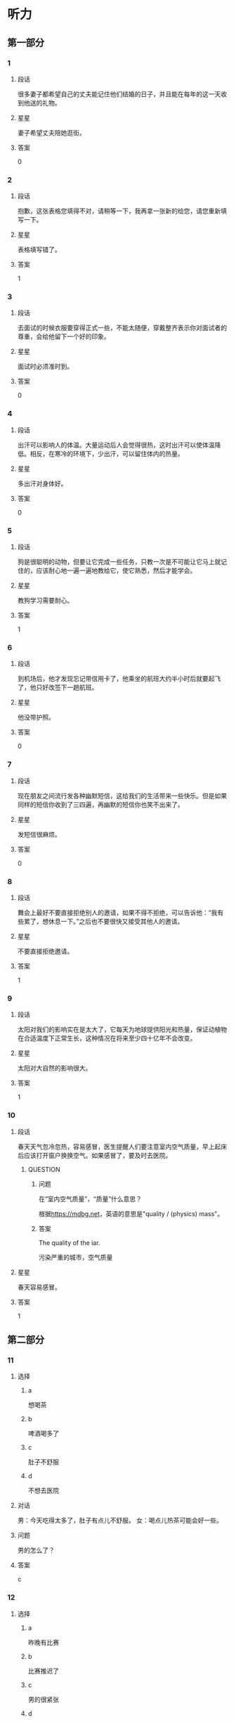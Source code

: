 * 听力

** 第一部分

*** 1
:PROPERTIES:
:ID: 92505775-43b3-4860-a968-5e7443592bf0
:END:

**** 段话
很多妻子都希望自己的丈夫能记住他们结婚的日子，并且能在每年的这一天收到他送的礼物。

**** 星星

妻子希望丈夫陪她逛街。

**** 答案

0

*** 2
:PROPERTIES:
:ID: 074727a7-3313-46be-9a0a-789d9cf332f8
:END:

**** 段话

抱歉，这张表格您填得不对，请稍等一下，我再拿一张新的给您，请您重新填写一下。

**** 星星

表格填写错了。

**** 答案

1

*** 3
:PROPERTIES:
:ID: b4a27006-b7e3-4823-aa4b-6a9e2ece5b4a
:END:

**** 段话

去面试的时候衣服要穿得正式一些，不能太随便，穿戴整齐表示你对面试者的尊重，会给他留下一个好的印象。

**** 星星

面试时必须准时到。

**** 答案

0

*** 4
:PROPERTIES:
:ID: 7e7e72bd-7a7d-4c83-a519-cc04565f9c5e
:END:

**** 段话

出汗可以影响人的体温。大量运动后人会觉得很热，这时出汗可以使体温降低。相反，在寒冷的环境下，少出汗，可以留住体内的热量。

**** 星星

多出汗对身体好。

**** 答案

0

*** 5
:PROPERTIES:
:ID: e14c5ea8-0a2e-4eba-8076-5267d3b89f98
:END:

**** 段话

狗是很聪明的动物，但要让它完成一些任务，只教一次是不可能让它马上就记住的，应该耐心地一遍一遍地教给它，使它熟悉，然后才能学会。

**** 星星

教狗学习需要耐心。

**** 答案

1

*** 6
:PROPERTIES:
:ID: 897eb645-a1c2-4849-a22b-b70e3694fe1a
:END:

**** 段话

到机场后，他才发现忘记带信用卡了，他乘坐的航班大约半小时后就要起飞了，他只好改签下一趟航班。

**** 星星

他没带护照。

**** 答案

0

*** 7
:PROPERTIES:
:ID: 0d68a150-ac4f-427d-ace1-2711cff01f0f
:END:

**** 段话

现在朋友之间流行发各种幽默短信，这给我们的生活带来一些快乐。但是如果同样的短信你收到了三四遍，再幽默的短信你也笑不出来了。

**** 星星

发短信很麻烦。

**** 答案

0

*** 8
:PROPERTIES:
:ID: 07de2ef2-168b-4790-888f-bbe010f06679
:END:

**** 段话

舞会上最好不要直接拒绝别人的邀请，如果不得不拒绝，可以告诉他：“我有些累了，想休息一下。”之后也不要很快又接受其他人的邀请。

**** 星星

不要直接拒绝邀请。

**** 答案

1

*** 9
:PROPERTIES:
:ID: 115841a9-9da2-41c0-b683-6a2a16dce9a4
:END:

**** 段话

太阳对我们的影响实在是太大了，它每天为地球提供阳光和热量，保证动植物在合适温度下正常生长，这种情况在将来至少四十亿年不会改变。

**** 星星

太阳对大自然的影响很大。

**** 答案

1

*** 10
:PROPERTIES:
:ID: fc6bc077-3798-491a-9f8c-9b9485733c10
:END:

**** 段话

春天天气忽冷忽热，容易感冒，医生提醒人们要注意室内空气质量，早上起床后应该打开窗户换换空气。如果感冒了，要及时去医院。

***** QUESTION
:PROPERTIES:
:CREATED: [2022-10-08 14:56:57 -05]
:END:
:LOGBOOK:
- State "QUESTION"   from              [2022-10-08 Sat 14:57]
:END:

****** 问题
:PROPERTIES:
:CREATED: [2022-10-08 14:57:26 -05]
:END:

 在“室内空气质量”，“质量”什么意思？

根据[[https://mdbg.net]]，英语的意思是"quality / (physics) mass"。

****** 答案
:PROPERTIES:
:CREATED: [2022-10-08 18:35:34 -05]
:END:

The quality of the iar.

污染严重的城市，空气质量

**** 星星

春天容易感冒。

**** 答案

1

** 第二部分
:PROPERTIES:
:CREATED: [2022-12-26 13:37:47 -05]
:END:

*** 11
:PROPERTIES:
:CREATED: [2022-12-26 13:37:47 -05]
:ID: cbbaefc8-420e-4dbf-9407-d812d737e083
:END:

**** 选择
:PROPERTIES:
:CREATED: [2022-12-26 13:37:47 -05]
:END:

***** a
:PROPERTIES:
:CREATED: [2022-12-26 13:37:47 -05]
:END:

想喝茶

***** b
:PROPERTIES:
:CREATED: [2022-12-26 13:37:47 -05]
:END:

啤酒喝多了

***** c
:PROPERTIES:
:CREATED: [2022-12-26 13:37:47 -05]
:END:

肚子不舒服

***** d
:PROPERTIES:
:CREATED: [2022-12-26 13:37:47 -05]
:END:

不想去医院

**** 对话
:PROPERTIES:
:CREATED: [2022-12-26 13:37:47 -05]
:END:

男：今天吃得太多了，肚子有点儿不舒服。
女：喝点儿热茶可能会好一些。

**** 问题
:PROPERTIES:
:CREATED: [2022-12-26 13:37:47 -05]
:END:

男的怎么了？

**** 答案
:PROPERTIES:
:CREATED: [2022-12-26 13:37:47 -05]
:END:

c

*** 12
:PROPERTIES:
:CREATED: [2022-12-26 13:37:47 -05]
:ID: f64226f2-629b-4951-8807-cf40c4fbba86
:END:

**** 选择
:PROPERTIES:
:CREATED: [2022-12-26 13:37:47 -05]
:END:

***** a
:PROPERTIES:
:CREATED: [2022-12-26 13:37:47 -05]
:END:

昨晚有比赛

***** b
:PROPERTIES:
:CREATED: [2022-12-26 13:37:47 -05]
:END:

比赛推迟了

***** c
:PROPERTIES:
:CREATED: [2022-12-26 13:37:47 -05]
:END:

男的很紧张

***** d
:PROPERTIES:
:CREATED: [2022-12-26 13:37:47 -05]
:END:

女的是记者

**** 对话
:PROPERTIES:
:CREATED: [2022-12-26 13:37:47 -05]
:END:

女：都九点了，你怎么还在睡懒觉？快起床吧。
男：昨晚看网球比赛看到两点半，这不周六吗，平时哪能睡到九点？

**** 问题
:PROPERTIES:
:CREATED: [2022-12-26 13:37:47 -05]
:END:

根据对话，可以知道什么？

**** 答案
:PROPERTIES:
:CREATED: [2022-12-26 13:37:47 -05]
:END:

a

*** 13
:PROPERTIES:
:CREATED: [2022-12-26 13:37:47 -05]
:ID: 472dfe2e-8528-4de9-a497-2fe178d09e6b
:END:

**** 选择
:PROPERTIES:
:CREATED: [2022-12-26 13:37:47 -05]
:END:

***** a
:PROPERTIES:
:CREATED: [2022-12-26 13:37:47 -05]
:END:

长得很帅

***** b
:PROPERTIES:
:CREATED: [2022-12-26 13:37:47 -05]
:END:

需要鼓励

***** c
:PROPERTIES:
:CREATED: [2022-12-26 13:37:47 -05]
:END:

不太成熟

***** d
:PROPERTIES:
:CREATED: [2022-12-26 13:37:47 -05]
:END:

符合要求

**** 对话
:PROPERTIES:
:CREATED: [2022-12-26 13:37:47 -05]
:END:

男：这件事让小刘负责怎么样？
女：我觉得挺合适的，他就是学这个专业的，做事情也很仔细。

**** 问题
:PROPERTIES:
:CREATED: [2022-12-26 13:37:47 -05]
:END:

女的觉得小刘怎么样？

**** 答案
:PROPERTIES:
:CREATED: [2022-12-26 13:37:47 -05]
:END:

d

*** 14
:PROPERTIES:
:CREATED: [2022-12-26 13:37:47 -05]
:ID: f1bf6384-ff53-493a-88fc-002a11429033
:END:

**** 选择
:PROPERTIES:
:CREATED: [2022-12-26 13:37:47 -05]
:END:

***** a
:PROPERTIES:
:CREATED: [2022-12-26 13:37:47 -05]
:END:

警察

***** b
:PROPERTIES:
:CREATED: [2022-12-26 13:37:47 -05]
:END:

导游

***** c
:PROPERTIES:
:CREATED: [2022-12-26 13:37:47 -05]
:END:

服务员

***** d
:PROPERTIES:
:CREATED: [2022-12-26 13:37:47 -05]
:END:

售货员

**** 对话
:PROPERTIES:
:CREATED: [2022-12-26 13:37:47 -05]
:END:

女：那位导游给我的感觉很不错，这几天我们玩得很愉快。
男：同意，她的服务态度确实挺好，我们真应该好好谢谢她。

**** 问题
:PROPERTIES:
:CREATED: [2022-12-26 13:37:47 -05]
:END:

他们打算感谢谁？

**** 答案
:PROPERTIES:
:CREATED: [2022-12-26 13:37:47 -05]
:END:

b

*** 15
:PROPERTIES:
:CREATED: [2022-12-26 13:37:47 -05]
:ID: 6d035bab-fc6a-4a19-9c28-35c048c4e5d3
:END:

**** 选择
:PROPERTIES:
:CREATED: [2022-12-26 13:37:47 -05]
:END:

***** a
:PROPERTIES:
:CREATED: [2022-12-26 13:37:47 -05]
:END:

沙发

***** b
:PROPERTIES:
:CREATED: [2022-12-26 13:37:47 -05]
:END:

空调

***** c
:PROPERTIES:
:CREATED: [2022-12-26 13:37:47 -05]
:END:

眼镜

***** d
:PROPERTIES:
:CREATED: [2022-12-26 13:37:47 -05]
:END:

袜子

**** 对话
:PROPERTIES:
:CREATED: [2022-12-26 13:37:47 -05]
:END:

男：小姐，您好，您想买什么家具？需要我为您介绍一下吗？
女：谢谢，我想买沙发，有蓝色的吗？

**** 问题
:PROPERTIES:
:CREATED: [2022-12-26 13:37:47 -05]
:END:

女的要买什么？

**** 答案
:PROPERTIES:
:CREATED: [2022-12-26 13:37:47 -05]
:END:

a

*** 16
:PROPERTIES:
:CREATED: [2022-12-26 13:37:47 -05]
:ID: b81a33fe-9b9d-493a-93c9-3c681ac79849
:END:

**** 选择
:PROPERTIES:
:CREATED: [2022-12-26 13:37:47 -05]
:END:

***** a
:PROPERTIES:
:CREATED: [2022-12-26 13:37:47 -05]
:END:

睡觉

***** b
:PROPERTIES:
:CREATED: [2022-12-26 13:37:47 -05]
:END:

看电视

***** c
:PROPERTIES:
:CREATED: [2022-12-26 13:37:47 -05]
:END:

弹钢琴

***** d
:PROPERTIES:
:CREATED: [2022-12-26 13:37:47 -05]
:END:

阅读杂志

**** 对话
:PROPERTIES:
:CREATED: [2022-12-26 13:37:47 -05]
:END:

女：真对不起，把您吵醒了。
男：别客气，我正好也要起来活动活动了。

**** 问题
:PROPERTIES:
:CREATED: [2022-12-26 13:37:47 -05]
:END:

男的刚才最可能在做什么？

**** 答案
:PROPERTIES:
:CREATED: [2022-12-26 13:37:47 -05]
:END:

a

*** 17
:PROPERTIES:
:CREATED: [2022-12-26 13:37:47 -05]
:ID: f70cd562-bf1b-4060-9323-95bddbec5dbe
:END:

**** 选择
:PROPERTIES:
:CREATED: [2022-12-26 13:37:47 -05]
:END:

***** a
:PROPERTIES:
:CREATED: [2022-12-26 13:37:47 -05]
:END:

蛋糕

***** b
:PROPERTIES:
:CREATED: [2022-12-26 13:37:47 -05]
:END:

果汁

***** c
:PROPERTIES:
:CREATED: [2022-12-26 13:37:47 -05]
:END:

饼干

***** d
:PROPERTIES:
:CREATED: [2022-12-26 13:37:47 -05]
:END:

咖啡

**** 对话
:PROPERTIES:
:CREATED: [2022-12-26 13:37:47 -05]
:END:

男：奇怪，你忘记放糖了吗？这杯咖啡怎么这么苦？
女：你的在那儿呢，这杯是我的，我的没放糖。

**** 问题
:PROPERTIES:
:CREATED: [2022-12-26 13:37:47 -05]
:END:

他们在谈什么？

**** 答案
:PROPERTIES:
:CREATED: [2022-12-26 13:37:47 -05]
:END:

d

*** 18
:PROPERTIES:
:CREATED: [2022-12-26 13:37:47 -05]
:ID: 271086cb-85bc-4c31-9bbb-55bd9c96fbd6
:END:

**** 选择
:PROPERTIES:
:CREATED: [2022-12-26 13:37:47 -05]
:END:

***** a
:PROPERTIES:
:CREATED: [2022-12-26 13:37:47 -05]
:END:

不用来接

***** b
:PROPERTIES:
:CREATED: [2022-12-26 13:37:47 -05]
:END:

想提前回家

***** c
:PROPERTIES:
:CREATED: [2022-12-26 13:37:47 -05]
:END:

还有个约会

***** d
:PROPERTIES:
:CREATED: [2022-12-26 13:37:47 -05]
:END:

路上堵车了

**** 对话
:PROPERTIES:
:CREATED: [2022-12-26 13:37:47 -05]
:END:

女：喂，你中午几点到？我请个假去火车站接你。
男：不用专门来接我，我行李很少，你放心吧，家里见。

**** 问题
:PROPERTIES:
:CREATED: [2022-12-26 13:37:47 -05]
:END:

男的是什么意思？

**** 答案
:PROPERTIES:
:CREATED: [2022-12-26 13:37:47 -05]
:END:

a

*** 19
:PROPERTIES:
:CREATED: [2022-12-26 13:37:47 -05]
:ID: 2f23be08-4a7b-4c94-bada-976e86c884de
:END:

**** 选择
:PROPERTIES:
:CREATED: [2022-12-26 13:37:47 -05]
:END:

***** a
:PROPERTIES:
:CREATED: [2022-12-26 13:37:47 -05]
:END:

女儿

***** b
:PROPERTIES:
:CREATED: [2022-12-26 13:37:47 -05]
:END:

父亲

***** c
:PROPERTIES:
:CREATED: [2022-12-26 13:37:47 -05]
:END:

爷爷

***** d
:PROPERTIES:
:CREATED: [2022-12-26 13:37:47 -05]
:END:

奶奶

**** 对话
:PROPERTIES:
:CREATED: [2022-12-26 13:37:47 -05]
:END:

男：晚上有什么安排吗？跟我们去游泳吧。
女：不了，我爸今天过生日，家里来了一些亲戚，我得回去帮忙。

**** 问题
:PROPERTIES:
:CREATED: [2022-12-26 13:37:47 -05]
:END:

今天是谁过生日？

**** 答案
:PROPERTIES:
:CREATED: [2022-12-26 13:37:47 -05]
:END:

b

*** 20
:PROPERTIES:
:CREATED: [2022-12-26 13:37:47 -05]
:ID: a62029f4-6d02-447f-87d2-005f0dd6199c
:END:

**** 选择
:PROPERTIES:
:CREATED: [2022-12-26 13:37:47 -05]
:END:

***** a
:PROPERTIES:
:CREATED: [2022-12-26 13:37:47 -05]
:END:

比较咸

***** b
:PROPERTIES:
:CREATED: [2022-12-26 13:37:47 -05]
:END:

太辣了

***** c
:PROPERTIES:
:CREATED: [2022-12-26 13:37:47 -05]
:END:

不太新鲜

***** d
:PROPERTIES:
:CREATED: [2022-12-26 13:37:54 -05]
:END:

盐放少了

**** 
:PROPERTIES:
:CREATED: [2022-12-26 13:37:47 -05]
:END:

**** 对话
:PROPERTIES:
:CREATED: [2022-12-26 13:37:54 -05]
:END:

女：我今天做的酸菜鱼怎么样？你尝了吗？
男：还可以，鱼肉很鲜，如果汤里再加一点儿盐就更好了。

**** 问题
:PROPERTIES:
:CREATED: [2022-12-26 13:37:54 -05]
:END:

男的觉得鱼怎么样？

**** 答案
:PROPERTIES:
:CREATED: [2022-12-26 13:37:54 -05]
:END:

d

*** 21
:PROPERTIES:
:CREATED: [2022-12-26 13:37:54 -05]
:ID: 9ab051e7-c374-4e55-a597-c95b4ff9b517
:END:

**** 选择
:PROPERTIES:
:CREATED: [2022-12-26 13:37:54 -05]
:END:

***** a
:PROPERTIES:
:CREATED: [2022-12-26 13:37:54 -05]
:END:

生病了

***** b
:PROPERTIES:
:CREATED: [2022-12-26 13:37:54 -05]
:END:

相机借走了

***** c
:PROPERTIES:
:CREATED: [2022-12-26 13:37:54 -05]
:END:

正在收拾家

***** d
:PROPERTIES:
:CREATED: [2022-12-26 13:37:54 -05]
:END:

怕打扰男的

**** 对话
:PROPERTIES:
:CREATED: [2022-12-26 13:37:54 -05]
:END:

男：你现在在哪儿呢？找时间把咱们在公园照的照片发给我？
女：抱歉，照相机刚被我妹借走了，暂时发不了，明天一定发给你。

**** 问题
:PROPERTIES:
:CREATED: [2022-12-26 13:37:54 -05]
:END:

女的为什么现在不能发照片？

**** 答案
:PROPERTIES:
:CREATED: [2022-12-26 13:37:54 -05]
:END:

b

*** 22
:PROPERTIES:
:CREATED: [2022-12-26 13:37:54 -05]
:ID: 6b34c81f-61fd-4dc3-bf40-17341836c8c8
:END:

**** 选择
:PROPERTIES:
:CREATED: [2022-12-26 13:37:54 -05]
:END:

***** a
:PROPERTIES:
:CREATED: [2022-12-26 13:37:54 -05]
:END:

邻居

***** b
:PROPERTIES:
:CREATED: [2022-12-26 13:37:54 -05]
:END:

夫妻

***** c
:PROPERTIES:
:CREATED: [2022-12-26 13:37:54 -05]
:END:

司机和乘客

***** d
:PROPERTIES:
:CREATED: [2022-12-26 13:37:54 -05]
:END:

大夫和护士

**** 对话
:PROPERTIES:
:CREATED: [2022-12-26 13:37:54 -05]
:END:

女：你这条裤子脏死了，一起扔洗衣机里洗洗吧。
男：等一下！口袋里还有两张电影票。

**** 问题
:PROPERTIES:
:CREATED: [2022-12-26 13:37:54 -05]
:END:

他们俩最可能是什么关系？

**** 答案
:PROPERTIES:
:CREATED: [2022-12-26 13:37:54 -05]
:END:

b

*** 23
:PROPERTIES:
:CREATED: [2022-12-26 13:37:54 -05]
:ID: 78d72d5f-3815-4a3c-a49c-633c07c6da9c
:END:

**** 选择
:PROPERTIES:
:CREATED: [2022-12-26 13:37:54 -05]
:END:

***** a
:PROPERTIES:
:CREATED: [2022-12-26 13:37:54 -05]
:END:

挂张地图

***** b
:PROPERTIES:
:CREATED: [2022-12-26 13:37:54 -05]
:END:

注意节约

***** c
:PROPERTIES:
:CREATED: [2022-12-26 13:37:54 -05]
:END:

挂对面墙上

***** d
:PROPERTIES:
:CREATED: [2022-12-26 13:37:54 -05]
:END:

抬进厨房里

**** 对话
:PROPERTIES:
:CREATED: [2022-12-26 13:37:54 -05]
:END:

男：这张画儿挂这儿可以吗？
女：这儿地方太小，有点儿窄，还是挂对面的墙上吧。

**** 问题
:PROPERTIES:
:CREATED: [2022-12-26 13:37:54 -05]
:END:

女的是什么意见？

**** 答案
:PROPERTIES:
:CREATED: [2022-12-26 13:37:54 -05]
:END:

c

*** 24
:PROPERTIES:
:CREATED: [2022-12-26 13:37:54 -05]
:ID: 0d993081-90bc-45f0-bfdb-f0ca9ca6c3e8
:END:

**** 选择
:PROPERTIES:
:CREATED: [2022-12-26 13:37:54 -05]
:END:

***** a
:PROPERTIES:
:CREATED: [2022-12-26 13:37:54 -05]
:END:

楼层好

***** b
:PROPERTIES:
:CREATED: [2022-12-26 13:37:54 -05]
:END:

购物方便

***** c
:PROPERTIES:
:CREATED: [2022-12-26 13:37:54 -05]
:END:

交通方便

***** d
:PROPERTIES:
:CREATED: [2022-12-26 13:37:54 -05]
:END:

周围热闹

**** 对话
:PROPERTIES:
:CREATED: [2022-12-26 13:37:54 -05]
:END:

女：马上就要毕业了，你准备在学校附近租房子吗？
男：学校附近太贵。离学校远点儿没关系，只要离地铁或者公交车站近就行。

**** 问题
:PROPERTIES:
:CREATED: [2022-12-26 13:37:54 -05]
:END:

男的对房子有什么要求？

**** 答案
:PROPERTIES:
:CREATED: [2022-12-26 13:37:54 -05]
:END:

c

*** 25
:PROPERTIES:
:CREATED: [2022-12-26 13:37:54 -05]
:ID: 2b68bb86-1e5a-4826-8068-03f639d853f3
:END:

**** 选择
:PROPERTIES:
:CREATED: [2022-12-26 13:37:54 -05]
:END:

***** a
:PROPERTIES:
:CREATED: [2022-12-26 13:37:54 -05]
:END:

见面的地点

***** b
:PROPERTIES:
:CREATED: [2022-12-26 13:37:54 -05]
:END:

回来的时间

***** c
:PROPERTIES:
:CREATED: [2022-12-26 13:37:54 -05]
:END:

工资和奖金

***** d
:PROPERTIES:
:CREATED: [2022-12-26 13:37:54 -05]
:END:

公司的规定

**** 对话
:PROPERTIES:
:CREATED: [2022-12-26 13:37:54 -05]
:END:

男：去长城玩儿的同事，请明天到公司集合，九点出发，一共是十二位同事。现在还有人要报名吗？
女：明天我们参观多长时间？大概几点能回来？

**** 问题
:PROPERTIES:
:CREATED: [2022-12-26 13:37:54 -05]
:END:

女的关心什么？

**** 答案
:PROPERTIES:
:CREATED: [2022-12-26 13:37:54 -05]
:END:

b

** 第三部分
:PROPERTIES:
:CREATED: [2022-12-26 13:49:41 -05]
:END:

*** 26
:PROPERTIES:
:CREATED: [2022-12-26 13:49:41 -05]
:ID: fa232337-dfa0-4eee-8e91-d941f22c58d2
:END:

**** 选择
:PROPERTIES:
:CREATED: [2022-12-26 13:49:41 -05]
:END:

***** a
:PROPERTIES:
:CREATED: [2022-12-26 13:49:41 -05]
:END:

读博士

***** b
:PROPERTIES:
:CREATED: [2022-12-26 13:49:41 -05]
:END:

去旅游

***** c
:PROPERTIES:
:CREATED: [2022-12-26 13:49:41 -05]
:END:

谈生意

***** d
:PROPERTIES:
:CREATED: [2022-12-26 13:49:41 -05]
:END:

学法律

**** 对话
:PROPERTIES:
:CREATED: [2022-12-26 13:49:41 -05]
:END:

女：好久不见，最近在忙什么呢？
男：我在办签证，准备出国。
女：你的生意不是做得很顺利吗？怎么突然想出国留学了？
男：你误会了，我是去旅游。

**** 问题
:PROPERTIES:
:CREATED: [2022-12-26 13:49:41 -05]
:END:

男的为什么要出国？

**** 答案
:PROPERTIES:
:CREATED: [2022-12-26 13:49:41 -05]
:END:

b

*** 27
:PROPERTIES:
:CREATED: [2022-12-26 13:49:41 -05]
:ID: 17f1ac7a-13be-4509-9a43-a0b6e147918f
:END:

**** 选择
:PROPERTIES:
:CREATED: [2022-12-26 13:49:41 -05]
:END:

***** a
:PROPERTIES:
:CREATED: [2022-12-26 13:49:41 -05]
:END:

她变胖了

***** b
:PROPERTIES:
:CREATED: [2022-12-26 13:49:41 -05]
:END:

不能打折

***** c
:PROPERTIES:
:CREATED: [2022-12-26 13:49:41 -05]
:END:

想买衬衫

***** d
:PROPERTIES:
:CREATED: [2022-12-26 13:49:41 -05]
:END:

再试试白的

**** 对话
:PROPERTIES:
:CREATED: [2022-12-26 13:49:41 -05]
:END:

男：你穿这件衣服看起来又高又瘦，很漂亮。
女：真的啊？太好了，你说我穿哪个颜色更好呢？
男：你穿这个黄色的就行，不过白的也不错。
女：那我再试试白的，两个比较一下。

**** 问题
:PROPERTIES:
:CREATED: [2022-12-26 13:49:41 -05]
:END:

女的是什么意思？

**** 答案
:PROPERTIES:
:CREATED: [2022-12-26 13:49:41 -05]
:END:

d

*** 28
:PROPERTIES:
:CREATED: [2022-12-26 13:49:41 -05]
:ID: 172e2525-b3fd-456c-9d80-a38b5a2bfec9
:END:

**** 选择
:PROPERTIES:
:CREATED: [2022-12-26 13:49:41 -05]
:END:

***** a
:PROPERTIES:
:CREATED: [2022-12-26 13:49:41 -05]
:END:

收入高

***** b
:PROPERTIES:
:CREATED: [2022-12-26 13:49:41 -05]
:END:

压力大

***** c
:PROPERTIES:
:CREATED: [2022-12-26 13:49:41 -05]
:END:

能积累经验

***** d
:PROPERTIES:
:CREATED: [2022-12-26 13:49:41 -05]
:END:

会影响学习

**** 对话
:PROPERTIES:
:CREATED: [2022-12-26 13:49:41 -05]
:END:

女：听说你大学二年级的时候就开始在广告公司工作了。
男：是的，这让我积累了较为丰富的工作经验。
女：这样做不会影响你的学习吗？
男：我认为不会，实际工作能让我更理解书本上的知识。

**** 问题
:PROPERTIES:
:CREATED: [2022-12-26 13:49:41 -05]
:END:

男的对参加工作怎么看？

**** 答案
:PROPERTIES:
:CREATED: [2022-12-26 13:49:41 -05]
:END:

c

*** 29
:PROPERTIES:
:CREATED: [2022-12-26 13:49:41 -05]
:ID: 2db52030-8b1e-4cfa-8fb0-8f405ead15c8
:END:

**** 选择
:PROPERTIES:
:CREATED: [2022-12-26 13:49:41 -05]
:END:

***** a
:PROPERTIES:
:CREATED: [2022-12-26 13:49:41 -05]
:END:

5号

***** b
:PROPERTIES:
:CREATED: [2022-12-26 13:49:41 -05]
:END:

15 号

***** c
:PROPERTIES:
:CREATED: [2022-12-26 13:49:41 -05]
:END:

星期五

***** d
:PROPERTIES:
:CREATED: [2022-12-26 13:49:41 -05]
:END:

星期日

**** 对话
:PROPERTIES:
:CREATED: [2022-12-26 13:49:41 -05]
:END:

男：你研究生考试考得怎么样？
女：数学可能考得不太理想。
男：大家都觉得题挺难的。你复习那么长时间了，肯定没问题。
女：谢谢！五号成绩就出来了，到时候就知道了。

**** 问题
:PROPERTIES:
:CREATED: [2022-12-26 13:49:41 -05]
:END:

成绩什么时候出来？

**** 答案
:PROPERTIES:
:CREATED: [2022-12-26 13:49:41 -05]
:END:

a

*** 30
:PROPERTIES:
:CREATED: [2022-12-26 13:49:41 -05]
:ID: 7757cb2f-d500-43b0-b3e4-c374e1639a4d
:END:

**** 选择
:PROPERTIES:
:CREATED: [2022-12-26 13:49:41 -05]
:END:

***** a
:PROPERTIES:
:CREATED: [2022-12-26 13:49:41 -05]
:END:

口渴了

***** b
:PROPERTIES:
:CREATED: [2022-12-26 13:49:41 -05]
:END:

迟到了

***** c
:PROPERTIES:
:CREATED: [2022-12-26 13:49:41 -05]
:END:

爱开玩笑

***** d
:PROPERTIES:
:CREATED: [2022-12-26 13:49:41 -05]
:END:

不吃羊肉

**** 对话
:PROPERTIES:
:CREATED: [2022-12-26 13:49:42 -05]
:END:

女：先生您好，您的座位在这儿。
男：谢谢。请把菜单给我。
女：给您，这个是今天的特价菜。
男：我不吃羊肉，我先看看其他的菜吧。

**** 问题
:PROPERTIES:
:CREATED: [2022-12-26 13:49:42 -05]
:END:

关于男的，可以知道什么？

**** 答案
:PROPERTIES:
:CREATED: [2022-12-26 13:49:42 -05]
:END:

d

*** 31
:PROPERTIES:
:CREATED: [2022-12-26 13:49:42 -05]
:ID: ae393d12-f200-43bd-a6b1-a83e4e4a5541
:END:

**** 选择
:PROPERTIES:
:CREATED: [2022-12-26 13:49:42 -05]
:END:

***** a
:PROPERTIES:
:CREATED: [2022-12-26 13:49:42 -05]
:END:

撞车了

***** b
:PROPERTIES:
:CREATED: [2022-12-26 13:49:42 -05]
:END:

超速了

***** c
:PROPERTIES:
:CREATED: [2022-12-26 13:49:42 -05]
:END:

发烧了

***** d
:PROPERTIES:
:CREATED: [2022-12-26 13:49:42 -05]
:END:

住院了

**** 对话
:PROPERTIES:
:CREATED: [2022-12-26 13:49:42 -05]
:END:

男：你不是两点就出发了？难道路上花了两个多小时？
女：我半路上跟另一辆车撞了，刚才把车送去修了。
男：撞得严重吗？你怎么那么不小心！
女：没事，不严重，就是把车门擦坏了。但恐怕一星期都不能开车了。

**** 问题
:PROPERTIES:
:CREATED: [2022-12-26 13:49:42 -05]
:END:

关于女的，可以知道什么？

**** 答案
:PROPERTIES:
:CREATED: [2022-12-26 13:49:42 -05]
:END:

a

*** 32
:PROPERTIES:
:CREATED: [2022-12-26 13:49:42 -05]
:ID: 4f1dc084-5769-43e1-ad6a-8e74d81335ce
:END:

**** 选择
:PROPERTIES:
:CREATED: [2022-12-26 13:49:42 -05]
:END:

***** a
:PROPERTIES:
:CREATED: [2022-12-26 13:49:42 -05]
:END:

得意

***** b
:PROPERTIES:
:CREATED: [2022-12-26 13:49:42 -05]
:END:

紧张

***** c
:PROPERTIES:
:CREATED: [2022-12-26 13:49:42 -05]
:END:

吃惊

***** d
:PROPERTIES:
:CREATED: [2022-12-26 13:49:42 -05]
:END:

着急

**** 对话
:PROPERTIES:
:CREATED: [2022-12-26 13:49:42 -05]
:END:

女：海洋公园到底是不是在东边啊？怎么还没到？
男：方向肯定没错，估计再有几分钟就到了吧。
女：再晚了我们就来不及看表演了。
男：别担心，下午还有一场呢。

**** 问题
:PROPERTIES:
:CREATED: [2022-12-26 13:49:42 -05]
:END:

女的现在心情怎么样？

**** 答案
:PROPERTIES:
:CREATED: [2022-12-26 13:49:42 -05]
:END:

d

*** 33
:PROPERTIES:
:CREATED: [2022-12-26 13:49:42 -05]
:ID: 91aea6d8-fa48-4593-ac8e-b7a931da04bd
:END:

**** 选择
:PROPERTIES:
:CREATED: [2022-12-26 13:49:42 -05]
:END:

***** a
:PROPERTIES:
:CREATED: [2022-12-26 13:49:42 -05]
:END:

去打针了

***** b
:PROPERTIES:
:CREATED: [2022-12-26 13:49:42 -05]
:END:

买了台电脑

***** c
:PROPERTIES:
:CREATED: [2022-12-26 13:49:42 -05]
:END:

买新房子了

***** d
:PROPERTIES:
:CREATED: [2022-12-26 13:49:42 -05]
:END:

写错地址了

**** 对话
:PROPERTIES:
:CREATED: [2022-12-26 13:49:42 -05]
:END:

男：今天是小王请客？他有什么高兴事儿呀？
女：他搬新家了，晚上请老同学们去家里吃饭，顺便看看他的新房子。
男：是吗？他在哪儿买的房子？
女：他那儿的名字好像是“长江花园”，环境很好，很安静。

**** 问题
:PROPERTIES:
:CREATED: [2022-12-26 13:49:42 -05]
:END:

小王怎么了？

**** 答案
:PROPERTIES:
:CREATED: [2022-12-26 13:49:42 -05]
:END:

c

*** 34
:PROPERTIES:
:CREATED: [2022-12-26 13:49:42 -05]
:ID: b7da965c-b328-481d-ad41-6fd6f7b53d18
:END:

**** 选择
:PROPERTIES:
:CREATED: [2022-12-26 13:49:42 -05]
:END:

***** a
:PROPERTIES:
:CREATED: [2022-12-26 13:49:42 -05]
:END:

南门

***** b
:PROPERTIES:
:CREATED: [2022-12-26 13:49:42 -05]
:END:

西门

***** c
:PROPERTIES:
:CREATED: [2022-12-26 13:49:42 -05]
:END:

教室

***** d
:PROPERTIES:
:CREATED: [2022-12-26 13:49:42 -05]
:END:

图书馆旁边

**** 对话
:PROPERTIES:
:CREATED: [2022-12-26 13:49:42 -05]
:END:

女：明天的演唱会你要不要看？
男：我当然想去，可惜票早就卖光了。
女：正好我朋友多给了我一张，那到时候一起去吧。
男：真的假的？你是在开玩笑骗我吧？
女：怎么会呢？明晚七点南门见。

**** 问题
:PROPERTIES:
:CREATED: [2022-12-26 13:49:42 -05]
:END:

明天晚上他们在哪儿见面？

**** 答案
:PROPERTIES:
:CREATED: [2022-12-26 13:49:42 -05]
:END:

a

*** 35
:PROPERTIES:
:CREATED: [2022-12-26 13:49:42 -05]
:ID: 240f08b2-8ed5-474e-b00e-d5a89b2dd946
:END:

**** 选择
:PROPERTIES:
:CREATED: [2022-12-26 13:49:42 -05]
:END:

***** a
:PROPERTIES:
:CREATED: [2022-12-26 13:49:42 -05]
:END:

同意

***** b
:PROPERTIES:
:CREATED: [2022-12-26 13:49:42 -05]
:END:

原谅

***** c
:PROPERTIES:
:CREATED: [2022-12-26 13:49:42 -05]
:END:

太麻烦

***** d
:PROPERTIES:
:CREATED: [2022-12-26 13:49:42 -05]
:END:

十分满意

**** 对话
:PROPERTIES:
:CREATED: [2022-12-26 13:49:42 -05]
:END:

男：这些塑料盒子还有用吗？
女：没用了。
男：没用的东西就放垃圾桶里，别到处乱扔。
女：好吧，那我现在把房间整理一下。

**** 问题
:PROPERTIES:
:CREATED: [2022-12-26 13:49:42 -05]
:END:

女的是什么态度？

**** 答案
:PROPERTIES:
:CREATED: [2022-12-26 13:49:42 -05]
:END:

a

*** 36-37
:PROPERTIES:
:CREATED: [2022-12-27 01:18:56 -05]
:ID: dadedf91-9f40-4de5-8831-0ca852c31848
:END:

**** 段话
:PROPERTIES:
:CREATED: [2022-12-27 01:18:56 -05]
:END:

北方人爱吃饺子，除了因为饺子味道鲜美，还因为人们忙了一年，过年时全家人坐在一起包饺子，是很好的交流机会。另外，还跟北方的气候有关，北方比南方寒冷，吃热饺子让人感觉很暖和、很舒服。

**** 题
:PROPERTIES:
:CREATED: [2022-12-27 01:18:56 -05]
:END:

***** 36
:PROPERTIES:
:CREATED: [2022-12-27 01:18:56 -05]
:END:

****** 问题
:PROPERTIES:
:CREATED: [2022-12-27 01:18:56 -05]
:END:

北方人过年有什么习惯？

****** 选择
:PROPERTIES:
:CREATED: [2022-12-27 01:18:56 -05]
:END:

******* a
:PROPERTIES:
:CREATED: [2022-12-27 01:18:56 -05]
:END:

爬山

******* b
:PROPERTIES:
:CREATED: [2022-12-27 01:18:56 -05]
:END:

理发

******* c
:PROPERTIES:
:CREATED: [2022-12-27 01:18:56 -05]
:END:

吃饺子

******* d
:PROPERTIES:
:CREATED: [2022-12-27 01:18:56 -05]
:END:

吃面条

****** 答案
:PROPERTIES:
:CREATED: [2022-12-27 01:18:56 -05]
:END:

c

***** 37
:PROPERTIES:
:CREATED: [2022-12-27 01:18:56 -05]
:END:

****** 问题
:PROPERTIES:
:CREATED: [2022-12-27 01:18:56 -05]
:END:

说话人认为北方的气候怎么样？

****** 选择
:PROPERTIES:
:CREATED: [2022-12-27 01:18:56 -05]
:END:

******* a
:PROPERTIES:
:CREATED: [2022-12-27 01:18:56 -05]
:END:

干燥

******* b
:PROPERTIES:
:CREATED: [2022-12-27 01:18:56 -05]
:END:

寒冷

******* c
:PROPERTIES:
:CREATED: [2022-12-27 01:18:56 -05]
:END:

暖和

******* d
:PROPERTIES:
:CREATED: [2022-12-27 01:18:56 -05]
:END:

常刮风

****** 答案
:PROPERTIES:
:CREATED: [2022-12-27 01:18:56 -05]
:END:

b

*** 38-39
:PROPERTIES:
:CREATED: [2022-12-27 01:18:56 -05]
:ID: b23c1524-9c59-4136-b9f1-4cc004402a7a
:END:

**** 段话
:PROPERTIES:
:CREATED: [2022-12-27 01:18:56 -05]
:END:

教育不同性格的孩子要使用不同的办法：对那些活泼的孩子要给他们一些限制；对那些害羞的孩子要经常鼓励他们说出自己的看法，当他们这样做了以后，要表扬他们，这样才能让每一个孩子都健康地发展。

**** 题
:PROPERTIES:
:CREATED: [2022-12-27 01:18:56 -05]
:END:

***** 38
:PROPERTIES:
:CREATED: [2022-12-27 01:18:56 -05]
:END:

****** 问题
:PROPERTIES:
:CREATED: [2022-12-27 01:18:56 -05]
:END:

根据这段话，教育孩子要考虑哪方面的不同？

****** 选择
:PROPERTIES:
:CREATED: [2022-12-27 01:18:56 -05]
:END:

******* a
:PROPERTIES:
:CREATED: [2022-12-27 01:18:56 -05]
:END:

性别

******* b
:PROPERTIES:
:CREATED: [2022-12-27 01:18:56 -05]
:END:

性格

******* c
:PROPERTIES:
:CREATED: [2022-12-27 01:18:56 -05]
:END:

兴趣

******* d
:PROPERTIES:
:CREATED: [2022-12-27 01:18:56 -05]
:END:

标准

****** 答案
:PROPERTIES:
:CREATED: [2022-12-27 01:18:56 -05]
:END:

b

***** 39
:PROPERTIES:
:CREATED: [2022-12-27 01:18:56 -05]
:END:

****** 问题
:PROPERTIES:
:CREATED: [2022-12-27 01:18:56 -05]
:END:

这段话主要谈什么？

****** 选择
:PROPERTIES:
:CREATED: [2022-12-27 01:18:56 -05]
:END:

******* a
:PROPERTIES:
:CREATED: [2022-12-27 01:18:56 -05]
:END:

现代教育学

******* b
:PROPERTIES:
:CREATED: [2022-12-27 01:18:56 -05]
:END:

什么是感情

******* c
:PROPERTIES:
:CREATED: [2022-12-27 01:18:56 -05]
:END:

儿童的爱好

******* d
:PROPERTIES:
:CREATED: [2022-12-27 01:18:56 -05]
:END:

怎样教育孩子

****** 答案
:PROPERTIES:
:CREATED: [2022-12-27 01:18:56 -05]
:END:

d

*** 40-41
:PROPERTIES:
:CREATED: [2022-12-27 01:18:56 -05]
:ID: a4fed56d-b1d1-405c-80a9-f98b243f0dee
:END:

**** 段话
:PROPERTIES:
:CREATED: [2022-12-27 01:18:56 -05]
:END:

一个人听一只小鸟叫，觉得很好听，尽管他完全不懂小鸟唱的是什么。一个人看一张画，他看来看去都看不懂画的是什么，但是仍然觉得好看。其实在人们不懂什么是美的时候，美一直都在，美不会因为人们不懂而改变。

**** 题
:PROPERTIES:
:CREATED: [2022-12-27 01:18:56 -05]
:END:

***** 40
:PROPERTIES:
:CREATED: [2022-12-27 01:18:56 -05]
:END:

****** 问题
:PROPERTIES:
:CREATED: [2022-12-27 01:18:56 -05]
:END:

关于小鸟，可以知道什么？

****** 选择
:PROPERTIES:
:CREATED: [2022-12-27 01:18:56 -05]
:END:

******* a
:PROPERTIES:
:CREATED: [2022-12-27 01:18:56 -05]
:END:

腿很长

******* b
:PROPERTIES:
:CREATED: [2022-12-27 01:18:56 -05]
:END:

羽毛很软

******* c
:PROPERTIES:
:CREATED: [2022-12-27 01:18:56 -05]
:END:

叫声很好听

******* d
:PROPERTIES:
:CREATED: [2022-12-27 01:18:56 -05]
:END:

喜欢听音乐

****** 答案
:PROPERTIES:
:CREATED: [2022-12-27 01:18:56 -05]
:END:

c

***** 41
:PROPERTIES:
:CREATED: [2022-12-27 01:18:56 -05]
:END:

****** 问题
:PROPERTIES:
:CREATED: [2022-12-27 01:18:56 -05]
:END:

美有什么特点？

****** 选择
:PROPERTIES:
:CREATED: [2022-12-27 01:18:56 -05]
:END:

******* a
:PROPERTIES:
:CREATED: [2022-12-27 01:18:56 -05]
:END:

很难判断

******* b
:PROPERTIES:
:CREATED: [2022-12-27 01:18:56 -05]
:END:

一直都在

******* c
:PROPERTIES:
:CREATED: [2022-12-27 01:18:56 -05]
:END:

让人兴奋

******* d
:PROPERTIES:
:CREATED: [2022-12-27 01:18:56 -05]
:END:

大家都能懂

****** 答案
:PROPERTIES:
:CREATED: [2022-12-27 01:18:56 -05]
:END:

b

*** 42-43
:PROPERTIES:
:CREATED: [2022-12-27 01:18:56 -05]
:ID: abb29391-d2dd-4bf6-a517-a881e3439920
:END:

**** 段话
:PROPERTIES:
:CREATED: [2022-12-27 01:18:56 -05]
:END:

生活是什么？不同的人有不同的看法。有人说，生活是一杯酒，辣中带香；有人说，生活是一块巧克力，甜中带些苦；也有人说，生活是一个圆面包，最中间那部分是最好吃的，然而不是每个人都能吃到。生活究竟是什么？可能我们每个人都有自己的答案。

**** 题
:PROPERTIES:
:CREATED: [2022-12-27 01:18:56 -05]
:END:

***** 42
:PROPERTIES:
:CREATED: [2022-12-27 01:18:56 -05]
:END:

****** 问题
:PROPERTIES:
:CREATED: [2022-12-27 01:18:56 -05]
:END:

这段话谈的是什么？

****** 选择
:PROPERTIES:
:CREATED: [2022-12-27 01:18:56 -05]
:END:

******* a
:PROPERTIES:
:CREATED: [2022-12-27 01:18:56 -05]
:END:

职业

******* b
:PROPERTIES:
:CREATED: [2022-12-27 01:18:56 -05]
:END:

生活

******* c
:PROPERTIES:
:CREATED: [2022-12-27 01:18:56 -05]
:END:

食品

******* d
:PROPERTIES:
:CREATED: [2022-12-27 01:18:56 -05]
:END:

味道

****** 答案
:PROPERTIES:
:CREATED: [2022-12-27 01:18:56 -05]
:END:

b

***** 43
:PROPERTIES:
:CREATED: [2022-12-27 01:18:56 -05]
:END:

****** 问题
:PROPERTIES:
:CREATED: [2022-12-27 01:18:56 -05]
:END:

圆面包有什么特点？

****** 选择
:PROPERTIES:
:CREATED: [2022-12-27 01:18:56 -05]
:END:

******* a
:PROPERTIES:
:CREATED: [2022-12-27 01:18:56 -05]
:END:

中间最好吃

******* b
:PROPERTIES:
:CREATED: [2022-12-27 01:18:56 -05]
:END:

不太受欢迎

******* c
:PROPERTIES:
:CREATED: [2022-12-27 01:18:56 -05]
:END:

样子很特别

******* d
:PROPERTIES:
:CREATED: [2022-12-27 01:18:56 -05]
:END:

价格很便宜

****** 答案
:PROPERTIES:
:CREATED: [2022-12-27 01:18:56 -05]
:END:

a

*** 44-45
:PROPERTIES:
:CREATED: [2022-12-27 01:18:56 -05]
:ID: 9cc54206-6454-4e6c-807d-c5c0c3e8ef56
:END:

**** 段话
:PROPERTIES:
:CREATED: [2022-12-27 01:18:56 -05]
:END:

现在，做一个网站变得越来越容易了。不仅许多公司有网站，而且很多人都有自己的网站。访问各种各样的网站已经成为人们生活的一部分，网站，极大地丰富了现代人的精神生活。

**** 题
:PROPERTIES:
:CREATED: [2022-12-27 01:18:56 -05]
:END:

***** 44
:PROPERTIES:
:CREATED: [2022-12-27 01:18:56 -05]
:END:

****** 问题
:PROPERTIES:
:CREATED: [2022-12-27 01:18:56 -05]
:END:

关于网站，下列哪个正确？

****** 选择
:PROPERTIES:
:CREATED: [2022-12-27 01:18:56 -05]
:END:

******* a
:PROPERTIES:
:CREATED: [2022-12-27 01:18:56 -05]
:END:

十分普遍

******* b
:PROPERTIES:
:CREATED: [2022-12-27 01:18:56 -05]
:END:

合格的不多

******* c
:PROPERTIES:
:CREATED: [2022-12-27 01:18:56 -05]
:END:

数量在减少

******* d
:PROPERTIES:
:CREATED: [2022-12-27 01:18:56 -05]
:END:

内容都差不多

****** 答案
:PROPERTIES:
:CREATED: [2022-12-27 01:18:56 -05]
:END:

a

***** 45
:PROPERTIES:
:CREATED: [2022-12-27 01:18:56 -05]
:END:

****** 问题
:PROPERTIES:
:CREATED: [2022-12-27 01:18:56 -05]
:END:

说话人对网站是什么态度？

****** 选择
:PROPERTIES:
:CREATED: [2022-12-27 01:18:56 -05]
:END:

******* a
:PROPERTIES:
:CREATED: [2022-12-27 01:18:56 -05]
:END:

支持

******* b
:PROPERTIES:
:CREATED: [2022-12-27 01:18:56 -05]
:END:

批评

******* c
:PROPERTIES:
:CREATED: [2022-12-27 01:18:56 -05]
:END:

怀疑

******* d
:PROPERTIES:
:CREATED: [2022-12-27 01:18:56 -05]
:END:

讨厌

****** 答案
:PROPERTIES:
:CREATED: [2022-12-27 01:18:56 -05]
:END:

a


* 阅读

** 第一部分
:PROPERTIES:
:CREATED: [2022-12-27 01:53:26 -05]
:END:

*** 46-50
:PROPERTIES:
:CREATED: [2022-12-27 01:53:26 -05]
:ID: a366e486-81ea-4d89-9715-17f357a28b4a
:END:

**** 选择
:PROPERTIES:
:CREATED: [2022-12-27 01:53:26 -05]
:END:

***** a
:PROPERTIES:
:CREATED: [2022-12-27 01:53:26 -05]
:END:

伤心

***** b
:PROPERTIES:
:CREATED: [2022-12-27 01:53:26 -05]
:END:

按时

***** c
:PROPERTIES:
:CREATED: [2022-12-27 01:53:26 -05]
:END:

距离

***** d
:PROPERTIES:
:CREATED: [2022-12-27 01:53:26 -05]
:END:

坚持

***** e
:PROPERTIES:
:CREATED: [2022-12-27 01:53:26 -05]
:END:

耐心

***** f
:PROPERTIES:
:CREATED: [2022-12-27 01:53:26 -05]
:END:

个子

**** 题
:PROPERTIES:
:CREATED: [2022-12-27 01:53:26 -05]
:END:

***** 46
:PROPERTIES:
:CREATED: [2022-12-27 01:53:26 -05]
:END:

****** 课文填空
:PROPERTIES:
:CREATED: [2022-12-27 01:53:26 -05]
:END:

爸爸，我明天出差，下星期四回来，您记得🟦吃药。

****** 答案
:PROPERTIES:
:CREATED: [2022-12-27 01:53:26 -05]
:END:

b

***** 47
:PROPERTIES:
:CREATED: [2022-12-27 01:53:26 -05]
:END:

****** 课文填空
:PROPERTIES:
:CREATED: [2022-12-27 01:53:26 -05]
:END:

这儿离大使馆还有一段🟦，你还是坐出租车去吧。

****** 答案
:PROPERTIES:
:CREATED: [2022-12-27 01:53:26 -05]
:END:

c

***** 48
:PROPERTIES:
:CREATED: [2022-12-27 01:53:26 -05]
:END:

****** 课文填空
:PROPERTIES:
:CREATED: [2022-12-27 01:53:26 -05]
:END:

这个问题有点儿复杂，你🟦听我给你解释一下好吗？

****** 答案
:PROPERTIES:
:CREATED: [2022-12-27 01:53:26 -05]
:END:

e

***** 49
:PROPERTIES:
:CREATED: [2022-12-27 01:53:26 -05]
:END:

****** 课文填空
:PROPERTIES:
:CREATED: [2022-12-27 01:53:26 -05]
:END:

别看王师傅🟦没你高，力气却比你大多了，你信不信？

****** 答案
:PROPERTIES:
:CREATED: [2022-12-27 01:53:26 -05]
:END:

f

***** 50
:PROPERTIES:
:CREATED: [2022-12-27 01:53:26 -05]
:END:

****** 课文填空
:PROPERTIES:
:CREATED: [2022-12-27 01:53:26 -05]
:END:

人在🟦难过的时候，哭一哭也许会好受一些。

****** 答案
:PROPERTIES:
:CREATED: [2022-12-27 01:53:26 -05]
:END:

a

**** 笔记
:PROPERTIES:
:CREATED: [2023-01-04 19:25:59 -05]
:END:


伤心 🟦 shang1 xin1 🟦 v. to feel deeply hurt 🟦
距离 🟦 ju4 li2 🟦 n. distance 🟦
耐心 🟦 nai4 xin1 🟦 adj. to be patient 🟦
解释 🟦 jie3 shi4 🟦 n. explanation 🟦
师傅 🟦 shi1 fu5 🟦 master 🟦
个子 🟦 ge4 zi5 🟦 n. height 🟦
坚持 🟦 jian1 chi2 🟦 v. to persevere with 🟦

*** 51-55
:PROPERTIES:
:CREATED: [2022-12-27 02:05:26 -05]
:ID: b0195d04-be09-4c90-bd95-b4ef6527fb42
:END:

**** 选择
:PROPERTIES:
:CREATED: [2022-12-27 02:05:26 -05]
:END:

***** a
:PROPERTIES:
:CREATED: [2022-12-27 02:05:26 -05]
:END:

严格

***** b
:PROPERTIES:
:CREATED: [2022-12-27 02:05:26 -05]
:END:

后悔

***** c
:PROPERTIES:
:CREATED: [2022-12-27 02:05:26 -05]
:END:

温度

***** d
:PROPERTIES:
:CREATED: [2022-12-27 02:05:26 -05]
:END:

直接

***** e
:PROPERTIES:
:CREATED: [2022-12-27 02:05:26 -05]
:END:

重点

***** f
:PROPERTIES:
:CREATED: [2022-12-27 02:05:26 -05]
:END:

提醒

**** 题
:PROPERTIES:
:CREATED: [2022-12-27 02:05:26 -05]
:END:

***** 51
:PROPERTIES:
:CREATED: [2022-12-27 02:05:26 -05]
:END:

****** 对话填空
:PROPERTIES:
:CREATED: [2022-12-27 02:05:26 -05]
:END:

Ａ：经理，新的计划发您信箱了，您看了吗？
Ｂ：内容太简单，不够详细，缺少🟦，明天我们得继续讨论。

****** 答案
:PROPERTIES:
:CREATED: [2022-12-27 02:05:26 -05]
:END:

e

***** 52
:PROPERTIES:
:CREATED: [2022-12-27 02:05:26 -05]
:END:

****** 对话填空
:PROPERTIES:
:CREATED: [2022-12-27 02:05:26 -05]
:END:

Ａ：最近我总是咳嗽，吃点儿什么药好？
Ｂ：以后别抽烟了好不好？等身体出现问题了，🟦就来不及了。

****** 答案
:PROPERTIES:
:CREATED: [2022-12-27 02:05:26 -05]
:END:

b

***** 53
:PROPERTIES:
:CREATED: [2022-12-27 02:05:26 -05]
:END:

****** 对话填空
:PROPERTIES:
:CREATED: [2022-12-27 02:05:26 -05]
:END:

Ａ：周末的演出改到晚上 7 点了，你通知小王了没？
Ｂ：还没呢，一上午都在忙。你不🟦的话，我可能真忘了。

****** 答案
:PROPERTIES:
:CREATED: [2022-12-27 02:05:26 -05]
:END:

f

***** 54
:PROPERTIES:
:CREATED: [2022-12-27 02:05:26 -05]
:END:

****** 对话填空
:PROPERTIES:
:CREATED: [2022-12-27 02:05:26 -05]
:END:

Ａ：真让人受不了！一个简单的动作让我们练二三十遍。
Ｂ：老师对你们🟦些好，可以让你们打好基础。

****** 答案
:PROPERTIES:
:CREATED: [2022-12-27 02:05:26 -05]
:END:

a

****** ANSWERED 
:PROPERTIES:
:CREATED: [2023-01-04 14:56:00 -05]
:END:
:LOGBOOK:
- State "ANSWERED"   from "UNANSWERED" [2023-01-05 Thu 18:49]
- State "UNANSWERED" from              [2023-01-04 Wed 14:56]
:END:

******* Question
:PROPERTIES:
:CREATED: [2023-01-04 14:56:05 -05]
:END:

What does this sentence mean? I found 基础 in the dictionary

基础 🟦 ji1 chu3 🟦 base; foundation; basis/basic; fundamental 🟦

Ａ：真让人受不了！一个简单的动作让我们练二三十遍。
Ｂ：老师对你们严格些好，➡️可以让你们打好基础⬅️。

******* Answer
:PROPERTIES:
:CREATED: [2023-01-05 18:47:13 -05]
:END:

基础 🟦 ji1 chu3 🟦 base; foundation; basis/basic; fundamental 🟦
打基础 🟦 ji1 chu3 🟦 build the basis for some knowledge (e.g. speaking a new language) 🟦

Acording to Qi, we need to learn the basic for everything.

***** 55
:PROPERTIES:
:CREATED: [2022-12-27 02:05:26 -05]
:END:

****** 对话填空
:PROPERTIES:
:CREATED: [2022-12-27 02:05:26 -05]
:END:

Ａ：张律师，这份申请材料要复印几份？
Ｂ：先印 8 份，一会儿你印好以后🟦送到会议室吧。

****** 答案
:PROPERTIES:
:CREATED: [2022-12-27 02:05:26 -05]
:END:

d

**** 笔记
:PROPERTIES:
:CREATED: [2023-01-04 10:56:14 -05]
:END:

温度 🟦 wen1 du4 🟦 temperature 🟦
直接 🟦 zhi2 jie1 🟦 direct (opposite: indirect 間接|间接[jian4 jie1])/immediate/straightforward 🟦

51

计划 🟦 ji4 hua4 🟦 n. project 🟦
信箱 🟦 xin4 xiang1 🟦 n. mailbox 🟦
详细 🟦 xiang2 xi4 🟦 adj. detailed 🟦
缺少 🟦 que1 shao3 🟦 v. to lack 🟦
重点 🟦 zhong4 dian3 🟦 n. important point 🟦
继续 🟦 ji4 xu4 🟦 v. to continue 🟦

52

后悔 🟦 hou4 hui3 🟦 v. to regret 🟦
来不及 🟦 lai2 bu5 ji2 🟦 it's too late (to do something) 🟦

53

演出 🟦 yan3 chu1 🟦 n. performance, concert, show 🟦
改 🟦 gai3 🟦 v. to change 🟦
通知 🟦 tong1 zhi1 🟦 v. to inform 🟦
提醒 🟦 ti2 xing3 🟦 v. to remind 🟦

54

严格 🟦 yan2 ge2 🟦 adj. rigorous 🟦
基础 🟦 ji1 chu3 🟦 base; foundation; basis/basic; fundamental 🟦

55

申请 🟦 shen1 qing3 🟦 n. application or form 🟦
复印 🟦 fu4 yin4 🟦 v. to duplicate a document 🟦
印 🟦 yin4 🟦 v. to print 🟦
份 🟦 fen4 🟦 classifier for things that are printed (e.g. gifts, newspaper, magazine, papers, reports and contracts) 🟦


** 第二部分
:PROPERTIES:
:CREATED: [2022-12-27 11:00:42 -05]
:END:

*** 56
:PROPERTIES:
:CREATED: [2022-12-27 11:00:42 -05]
:ID: 3ba8b48f-a43e-4138-93e3-8f919f5b4168
:END:

**** 句子
:PROPERTIES:
:CREATED: [2022-12-27 11:00:42 -05]
:END:

***** a
:PROPERTIES:
:CREATED: [2022-12-27 11:00:42 -05]
:END:

而且环境保护得也很好

***** b
:PROPERTIES:
:CREATED: [2022-12-27 11:00:42 -05]
:END:

小城四季的风景都很美

***** c
:PROPERTIES:
:CREATED: [2022-12-27 11:00:42 -05]
:END:

因此每年都吸引着成千上万的游客去那儿旅游

**** 答案
:PROPERTIES:
:CREATED: [2022-12-27 11:00:42 -05]
:END:

bac

*** 57
:PROPERTIES:
:CREATED: [2022-12-27 11:00:42 -05]
:ID: 54191ed4-84d6-4584-a055-f2b0f4651ded
:END:

**** 句子
:PROPERTIES:
:CREATED: [2022-12-27 11:00:42 -05]
:END:

***** a
:PROPERTIES:
:CREATED: [2022-12-27 11:00:42 -05]
:END:

学会接受别人的批评

***** b
:PROPERTIES:
:CREATED: [2022-12-27 11:00:42 -05]
:END:

然后才会变得更优秀

***** c
:PROPERTIES:
:CREATED: [2022-12-27 11:00:42 -05]
:END:

才能发现自己的缺点

**** 答案
:PROPERTIES:
:CREATED: [2022-12-27 11:00:42 -05]
:END:

acb

*** 58
:PROPERTIES:
:CREATED: [2022-12-27 11:00:42 -05]
:ID: c75c3327-da9f-4902-86f4-9e98c928c1e8
:END:

**** 句子
:PROPERTIES:
:CREATED: [2022-12-27 11:00:42 -05]
:END:

***** a
:PROPERTIES:
:CREATED: [2022-12-27 11:00:42 -05]
:END:

我从小就养成了写日记的习惯

***** b
:PROPERTIES:
:CREATED: [2022-12-27 11:00:42 -05]
:END:

把每天发生的事情记在笔记本上

***** c
:PROPERTIES:
:CREATED: [2022-12-27 11:00:42 -05]
:END:

也算是对一天生活的总结

**** 答案
:PROPERTIES:
:CREATED: [2022-12-27 11:00:42 -05]
:END:

abc

*** 59
:PROPERTIES:
:CREATED: [2022-12-27 11:00:42 -05]
:ID: be95d22b-427d-49f4-85b0-218f2edbeb48
:END:

**** 句子
:PROPERTIES:
:CREATED: [2022-12-27 11:00:42 -05]
:END:

***** a
:PROPERTIES:
:CREATED: [2022-12-27 11:00:42 -05]
:END:

就好像站在镜子前面，看镜子里面的人

***** b
:PROPERTIES:
:CREATED: [2022-12-27 11:00:42 -05]
:END:

尊重别人的人，同样也会受到别人的尊重

***** c
:PROPERTIES:
:CREATED: [2022-12-27 11:00:42 -05]
:END:

你热情他也热情，你友好他也友好

**** 答案
:PROPERTIES:
:CREATED: [2022-12-27 11:00:43 -05]
:END:

bac

*** 60
:PROPERTIES:
:CREATED: [2022-12-27 11:00:43 -05]
:ID: 14352e3e-d6a7-4ab5-8462-8f96e1083e58
:END:

**** 句子
:PROPERTIES:
:CREATED: [2022-12-27 11:00:43 -05]
:END:

***** a
:PROPERTIES:
:CREATED: [2022-12-27 11:00:43 -05]
:END:

不管在外面的世界遇到什么困难

***** b
:PROPERTIES:
:CREATED: [2022-12-27 11:00:43 -05]
:END:

家永远是我们心中最安全的地方

***** c
:PROPERTIES:
:CREATED: [2022-12-27 11:00:43 -05]
:END:

因为我们总是能够在家里找到爱和幸福

**** 答案
:PROPERTIES:
:CREATED: [2022-12-27 11:00:43 -05]
:END:

abc

*** 61
:PROPERTIES:
:CREATED: [2022-12-27 11:00:43 -05]
:ID: 5ab9b365-09aa-459c-af98-4dcd94b16c4b
:END:

**** 句子
:PROPERTIES:
:CREATED: [2022-12-27 11:00:43 -05]
:END:

***** a
:PROPERTIES:
:CREATED: [2022-12-27 11:00:43 -05]
:END:

对皮肤很有好处

***** b
:PROPERTIES:
:CREATED: [2022-12-27 11:00:43 -05]
:END:

例如，每天早晨吃一到两个新鲜西红柿

***** c
:PROPERTIES:
:CREATED: [2022-12-27 11:00:43 -05]
:END:

常吃西红柿对解决一些健康问题有很大的帮助

**** 答案
:PROPERTIES:
:CREATED: [2022-12-27 11:00:43 -05]
:END:

cba

*** 62
:PROPERTIES:
:CREATED: [2022-12-27 11:00:43 -05]
:ID: 7d735be7-9928-4aa3-b914-4c56a41e5422
:END:

**** 句子
:PROPERTIES:
:CREATED: [2022-12-27 11:00:43 -05]
:END:

***** a
:PROPERTIES:
:CREATED: [2022-12-27 11:00:43 -05]
:END:

为人们交友提供了方便

***** b
:PROPERTIES:
:CREATED: [2022-12-27 11:00:43 -05]
:END:

网上各种免费的聊天工具

***** c
:PROPERTIES:
:CREATED: [2022-12-27 11:00:43 -05]
:END:

现在，连人们办公也离不开它了

**** 答案
:PROPERTIES:
:CREATED: [2022-12-27 11:00:43 -05]
:END:

bac

*** 63
:PROPERTIES:
:CREATED: [2022-12-27 11:00:43 -05]
:ID: e86a49b6-60ec-4f31-9485-6ee3a4c2c97d
:END:

**** 句子
:PROPERTIES:
:CREATED: [2022-12-27 11:00:43 -05]
:END:

***** a
:PROPERTIES:
:CREATED: [2022-12-27 11:00:43 -05]
:END:

但是时间不要太长，最好在半小时到一小时之间

***** b
:PROPERTIES:
:CREATED: [2022-12-27 11:00:43 -05]
:END:

一般来说，感到微微出汗的时候就可以了

***** c
:PROPERTIES:
:CREATED: [2022-12-27 11:00:43 -05]
:END:

散步能让人减轻压力，变得轻松起来

**** 答案
:PROPERTIES:
:CREATED: [2022-12-27 11:00:43 -05]
:END:

cab

**** 笔记
:PROPERTIES:
:CREATED: [2023-01-04 18:44:36 -05]
:END:

微 🟦 wei1 🟦 slightly 🟦
出汗 🟦 chu1 han4 🟦 v. to sweat 🟦
减轻 🟦 jian3 qing1 🟦 v. to alleviate 🟦
轻松 🟦 qing1 song1 🟦 v. to relax 🟦
压力 🟦 ya1 li4 🟦 n. pressure 🟦
之间 🟦 zhi1 jian1 🟦 between 🟦
*** 64
:PROPERTIES:
:CREATED: [2022-12-27 11:00:43 -05]
:ID: 38d1ec38-1047-43b9-94cf-35610d68f0e1
:END:

**** 句子
:PROPERTIES:
:CREATED: [2022-12-27 11:00:43 -05]
:END:

***** a
:PROPERTIES:
:CREATED: [2022-12-27 11:00:43 -05]
:END:

从他嘴里说出来也会变得十分有趣

***** b
:PROPERTIES:
:CREATED: [2022-12-27 11:00:43 -05]
:END:

他是一个幽默的人

***** c
:PROPERTIES:
:CREATED: [2022-12-27 11:00:43 -05]
:END:

即使是很普通的经历

**** 答案
:PROPERTIES:
:CREATED: [2022-12-27 11:00:43 -05]
:END:

bca

*** 65
:PROPERTIES:
:CREATED: [2022-12-27 11:00:43 -05]
:ID: 7561c4e7-5bd6-4b2c-854a-13e2fc5213f8
:END:

**** 句子
:PROPERTIES:
:CREATED: [2022-12-27 11:00:43 -05]
:END:

***** a
:PROPERTIES:
:CREATED: [2022-12-27 11:00:43 -05]
:END:

因为红色能更好地保护皮肤

***** b
:PROPERTIES:
:CREATED: [2022-12-27 11:00:43 -05]
:END:

按照经验，人们往往认为夏天应该多穿白色衣服

***** c
:PROPERTIES:
:CREATED: [2022-12-27 11:00:43 -05]
:END:

但有研究证明，其实穿红色的更好

**** 答案
:PROPERTIES:
:CREATED: [2022-12-27 11:00:43 -05]
:END:

bca

** 第三部分
:PROPERTIES:
:CREATED: [2022-12-27 10:37:26 -05]
:END:

*** 66
:PROPERTIES:
:ID: df2f625a-6d4c-4542-8bac-406fe6751c66
:END:

**** 段话
:PROPERTIES:
:CREATED: [2023-01-01 16:58:49 -05]
:END:

减肥不只是为了瘦，更是为了健康。所以正确的减肥方法是按时吃饭，多吃水果，增加运动量，而不是饿肚子。

**** 星星
:PROPERTIES:
:CREATED: [2023-01-01 16:58:49 -05]
:END:

减肥的主要目的是：

**** 选择
:PROPERTIES:
:CREATED: [2023-01-01 16:58:49 -05]
:END:

***** a
:PROPERTIES:
:CREATED: [2023-01-01 16:58:49 -05]
:END:

更健康

***** b
:PROPERTIES:
:CREATED: [2023-01-01 16:58:49 -05]
:END:

更美丽

***** c
:PROPERTIES:
:CREATED: [2023-01-01 16:58:49 -05]
:END:

心情更好

***** d
:PROPERTIES:
:CREATED: [2023-01-01 16:58:49 -05]
:END:

锻炼身体

**** 答案
:PROPERTIES:
:CREATED: [2023-01-01 16:58:49 -05]
:END:

a

*** 67
:PROPERTIES:
:ID: be9b1600-4d39-4d94-9358-6f0cc44d1ffd
:END:

**** 段话
:PROPERTIES:
:CREATED: [2023-01-01 16:58:49 -05]
:END:

一个脾气不好的人虽然不一定让人讨厌，但是却很难跟人交朋友。因为没有人会喜欢跟一个总是容易生气的人在一起。

**** 星星
:PROPERTIES:
:CREATED: [2023-01-01 16:58:49 -05]
:END:

脾气不好的人：

**** 选择
:PROPERTIES:
:CREATED: [2023-01-01 16:58:49 -05]
:END:

***** a
:PROPERTIES:
:CREATED: [2023-01-01 16:58:49 -05]
:END:

喜欢交流

***** b
:PROPERTIES:
:CREATED: [2023-01-01 16:58:49 -05]
:END:

没有朋友

***** c
:PROPERTIES:
:CREATED: [2023-01-01 16:58:49 -05]
:END:

容易生气

***** d
:PROPERTIES:
:CREATED: [2023-01-01 16:58:49 -05]
:END:

让人讨厌

**** 答案
:PROPERTIES:
:CREATED: [2023-01-01 16:58:49 -05]
:END:

c

*** 68
:PROPERTIES:
:ID: a6dc8ade-f6a6-4bc2-836b-33e8bf1a715c
:END:

**** 段话
:PROPERTIES:
:CREATED: [2023-01-01 16:58:49 -05]
:END:

中国有 56 个民族，同汉族相比，其他民族的人数比较少，习惯上被叫做“少数民族”，每个民族都有不同的习惯和文化，许多民族都有自己的语言和文字。

**** 星星
:PROPERTIES:
:CREATED: [2023-01-01 16:58:49 -05]
:END:

根据这段话，可以知道中国的少数民族：

**** 选择
:PROPERTIES:
:CREATED: [2023-01-01 16:58:49 -05]
:END:

***** a
:PROPERTIES:
:CREATED: [2023-01-01 16:58:49 -05]
:END:

有 56 个

***** b
:PROPERTIES:
:CREATED: [2023-01-01 16:58:49 -05]
:END:

多在山区

***** c
:PROPERTIES:
:CREATED: [2023-01-01 16:58:49 -05]
:END:

爱唱歌跳舞

***** d
:PROPERTIES:
:CREATED: [2023-01-01 16:58:49 -05]
:END:

有不同的文化

**** 答案
:PROPERTIES:
:CREATED: [2023-01-01 16:58:49 -05]
:END:

d

*** 69
:PROPERTIES:
:ID: 8d424103-b89b-4dd3-8cd0-cf97160ac698
:END:

**** 段话
:PROPERTIES:
:CREATED: [2023-01-01 16:58:49 -05]
:END:

很多人害怕与周围的人比较，比较不但让失败的人更难受，而且让那些成功的人感到有压力，因为肯定还有比他们更成功的人。但是从另一方面来看，通过比较又可以发现自己的优点、缺点，使自己取得更大的成绩。

**** 星星
:PROPERTIES:
:CREATED: [2023-01-01 16:58:49 -05]
:END:

比较的好处是可以：

**** 选择
:PROPERTIES:
:CREATED: [2023-01-01 16:58:49 -05]
:END:

***** a
:PROPERTIES:
:CREATED: [2023-01-01 16:58:49 -05]
:END:

引起竞争

***** b
:PROPERTIES:
:CREATED: [2023-01-01 16:58:49 -05]
:END:

赢得同情

***** c
:PROPERTIES:
:CREATED: [2023-01-01 16:58:49 -05]
:END:

原谅别人

***** d
:PROPERTIES:
:CREATED: [2023-01-01 16:58:49 -05]
:END:

更了解自己

**** 答案
:PROPERTIES:
:CREATED: [2023-01-01 16:58:49 -05]
:END:

d

*** 70
:PROPERTIES:
:ID: 42fe5703-fc17-4d65-8527-a91fddc7e9d0
:END:

**** 段话
:PROPERTIES:
:CREATED: [2023-01-01 16:58:49 -05]
:END:

小组讨论教学，不仅让学生学到了知识，更重要的是提供了一种愉快的学习环境。学生只有在这样的环境下，才敢想、敢说、敢做、敢怀疑。

**** 星星
:PROPERTIES:
:CREATED: [2023-01-01 16:58:49 -05]
:END:

小组讨论教学使学生：

**** 选择
:PROPERTIES:
:CREATED: [2023-01-01 16:58:49 -05]
:END:

***** a
:PROPERTIES:
:CREATED: [2023-01-01 16:58:49 -05]
:END:

更诚实

***** b
:PROPERTIES:
:CREATED: [2023-01-01 16:58:49 -05]
:END:

更有信心

***** c
:PROPERTIES:
:CREATED: [2023-01-01 16:58:49 -05]
:END:

不重视知识

***** d
:PROPERTIES:
:CREATED: [2023-01-01 16:58:49 -05]
:END:

学会主动放弃

**** 答案
:PROPERTIES:
:CREATED: [2023-01-01 16:58:49 -05]
:END:

b

*** 71
:PROPERTIES:
:ID: 4bbb85f2-2631-43b2-aa34-0ba2f92e96fc
:END:

**** 段话
:PROPERTIES:
:CREATED: [2023-01-01 16:58:49 -05]
:END:

成功是不会受到年龄限制的。只要你不放弃希望，不怕辛苦，能够一直坚持努力学习，提高自己的水平和能力，就一定来得及。

**** 星星
:PROPERTIES:
:CREATED: [2023-01-01 16:58:49 -05]
:END:

什么样的人能获得成功？

**** 选择
:PROPERTIES:
:CREATED: [2023-01-01 16:58:49 -05]
:END:

***** a
:PROPERTIES:
:CREATED: [2023-01-01 16:58:49 -05]
:END:

聪明的

***** b
:PROPERTIES:
:CREATED: [2023-01-01 16:58:49 -05]
:END:

孤单的

***** c
:PROPERTIES:
:CREATED: [2023-01-01 16:58:49 -05]
:END:

不停努力的

***** d
:PROPERTIES:
:CREATED: [2023-01-01 16:58:49 -05]
:END:

能适应环境的

**** 答案
:PROPERTIES:
:CREATED: [2023-01-01 16:58:49 -05]
:END:

c

*** 72
:PROPERTIES:
:ID: 019fc8b5-21e6-437b-a744-81f9f9287a74
:END:

**** 段话
:PROPERTIES:
:CREATED: [2023-01-01 16:58:49 -05]
:END:

小时候，我们往往会有许多浪漫的理想。但是随着年龄的增长，我们天天忙于工作和生活，那些梦逐渐地离我们远去了。

**** 星星
:PROPERTIES:
:CREATED: [2023-01-01 16:58:49 -05]
:END:

根据这段话，当我们长大时：

**** 选择
:PROPERTIES:
:CREATED: [2023-01-01 16:58:49 -05]
:END:

***** a
:PROPERTIES:
:CREATED: [2023-01-01 16:58:49 -05]
:END:

更幸福了

***** b
:PROPERTIES:
:CREATED: [2023-01-01 16:58:49 -05]
:END:

烦恼减少了

***** c
:PROPERTIES:
:CREATED: [2023-01-01 16:58:49 -05]
:END:

喜欢回忆童年

***** d
:PROPERTIES:
:CREATED: [2023-01-01 16:58:49 -05]
:END:

忘了过去的理想

**** 答案
:PROPERTIES:
:CREATED: [2023-01-01 16:58:49 -05]
:END:

d

*** 73
:PROPERTIES:
:ID: 0af1bfed-5b4b-4daf-b12d-ea2066c72bba
:END:

**** 段话
:PROPERTIES:
:CREATED: [2023-01-01 16:58:49 -05]
:END:

下班时，同事小王叫住我，说到现在还没有联系上那位顾客，我告诉他的电话号码不对。我查了一下手机，才发现那个电话号码少了一个数字，我真是太粗心了。

**** 星星
:PROPERTIES:
:CREATED: [2023-01-01 16:58:49 -05]
:END:

小王为什么没联系上那个顾客？

**** 选择
:PROPERTIES:
:CREATED: [2023-01-01 16:58:49 -05]
:END:

***** a
:PROPERTIES:
:CREATED: [2023-01-01 16:58:49 -05]
:END:

手机丢了

***** b
:PROPERTIES:
:CREATED: [2023-01-01 16:58:49 -05]
:END:

传真机坏了

***** c
:PROPERTIES:
:CREATED: [2023-01-01 16:58:49 -05]
:END:

电话号码错了

***** d
:PROPERTIES:
:CREATED: [2023-01-01 16:58:49 -05]
:END:

顾客没带手机

**** 答案
:PROPERTIES:
:CREATED: [2023-01-01 16:58:49 -05]
:END:

c

*** 74
:PROPERTIES:
:ID: 0b890de2-f512-461e-8a8c-c2bc45862191
:END:

**** 段话
:PROPERTIES:
:CREATED: [2023-01-01 16:58:49 -05]
:END:

下班回到家，看到桌子上满满的都是我喜欢吃的菜。儿子走过来对我说：“妈妈，祝您母亲节快乐！”我的心里特别感动，我为有这样的儿子感到骄傲。

**** 星星
:PROPERTIES:
:CREATED: [2023-01-01 16:58:49 -05]
:END:

根据这段话，可以知道什么？

**** 选择
:PROPERTIES:
:CREATED: [2023-01-01 16:58:49 -05]
:END:

***** a
:PROPERTIES:
:CREATED: [2023-01-01 16:58:49 -05]
:END:

菜凉了

***** b
:PROPERTIES:
:CREATED: [2023-01-01 16:58:49 -05]
:END:

儿子很激动

***** c
:PROPERTIES:
:CREATED: [2023-01-01 16:58:49 -05]
:END:

母亲很幽默

***** d
:PROPERTIES:
:CREATED: [2023-01-01 16:58:49 -05]
:END:

今天是母亲节

**** 答案
:PROPERTIES:
:CREATED: [2023-01-01 16:58:49 -05]
:END:

d

*** 75
:PROPERTIES:
:ID: 929783b3-e30d-4dff-9d2f-c9e81fb80c20
:END:

**** 段话
:PROPERTIES:
:CREATED: [2023-01-01 16:58:49 -05]
:END:

做任何事情都有一个过程，如果把过程做好了，结果一般都会很好。可是，现在很多人做事情的时候只是想着结果，从来都不关心过程。

**** 星星
:PROPERTIES:
:CREATED: [2023-01-01 16:58:49 -05]
:END:

根据这段话，做事情的过程：

**** 选择
:PROPERTIES:
:CREATED: [2023-01-01 16:58:49 -05]
:END:

***** a
:PROPERTIES:
:CREATED: [2023-01-01 16:58:49 -05]
:END:

比较无聊

***** b
:PROPERTIES:
:CREATED: [2023-01-01 16:58:49 -05]
:END:

困难很多

***** c
:PROPERTIES:
:CREATED: [2023-01-01 16:58:49 -05]
:END:

值得关注

***** d
:PROPERTIES:
:CREATED: [2023-01-01 16:58:49 -05]
:END:

一般都很精彩

**** 答案
:PROPERTIES:
:CREATED: [2023-01-01 16:58:49 -05]
:END:

c

*** 76
:PROPERTIES:
:ID: 6bbbef93-8ed6-4664-9369-57b4b658cbb4
:END:

**** 段话
:PROPERTIES:
:CREATED: [2023-01-01 16:58:49 -05]
:END:

有些人对自己的性格总是不很满意，想要改变它。其实性格没有完全好或者坏的区别，关键是要根据自己的性格特点来选择适合自己做的事。

**** 星星
:PROPERTIES:
:CREATED: [2023-01-01 16:58:49 -05]
:END:

关于性格，下列哪个正确？

**** 选择
:PROPERTIES:
:CREATED: [2023-01-01 16:58:49 -05]
:END:

***** a
:PROPERTIES:
:CREATED: [2023-01-01 16:58:49 -05]
:END:

决定成败

***** b
:PROPERTIES:
:CREATED: [2023-01-01 16:58:49 -05]
:END:

各有特点

***** c
:PROPERTIES:
:CREATED: [2023-01-01 16:58:49 -05]
:END:

和友谊无关

***** d
:PROPERTIES:
:CREATED: [2023-01-01 16:58:49 -05]
:END:

一直在变化

**** 答案
:PROPERTIES:
:CREATED: [2023-01-01 16:58:49 -05]
:END:

b

*** 77
:PROPERTIES:
:ID: c69eb887-984e-47b7-964f-6cd3140affd6
:END:

**** 段话
:PROPERTIES:
:CREATED: [2023-01-01 16:58:49 -05]
:END:

压力是一个非常有趣的东西，人们在没有压力的情况下，往往不想工作。在压力很大的情况下，工作的效果又很不好。

**** 星星
:PROPERTIES:
:CREATED: [2023-01-01 16:58:49 -05]
:END:

压力很大时，人们：

**** 选择
:PROPERTIES:
:CREATED: [2023-01-01 16:58:49 -05]
:END:

***** a
:PROPERTIES:
:CREATED: [2023-01-01 16:58:49 -05]
:END:

经常加班

***** b
:PROPERTIES:
:CREATED: [2023-01-01 16:58:49 -05]
:END:

积极工作

***** c
:PROPERTIES:
:CREATED: [2023-01-01 16:58:50 -05]
:END:

工作质量差

***** d
:PROPERTIES:
:CREATED: [2023-01-01 16:58:50 -05]
:END:

会觉得很有趣

**** 答案
:PROPERTIES:
:CREATED: [2023-01-01 16:58:50 -05]
:END:

c

*** 78
:PROPERTIES:
:ID: 17cf4137-d3b1-409e-9e66-8b0aa3108112
:END:

**** 段话
:PROPERTIES:
:CREATED: [2023-01-01 16:58:50 -05]
:END:

经济、社会、科学、教育等各方面的变化，都会对一个国家的发展产生极大的影响，但是其中起关键作用的应该还是教育。

**** 星星
:PROPERTIES:
:CREATED: [2023-01-01 16:58:50 -05]
:END:

这段话主要谈的是：

**** 选择
:PROPERTIES:
:CREATED: [2023-01-01 16:58:50 -05]
:END:

***** a
:PROPERTIES:
:CREATED: [2023-01-01 16:58:50 -05]
:END:

社会的管理

***** b
:PROPERTIES:
:CREATED: [2023-01-01 16:58:50 -05]
:END:

国家的历史

***** c
:PROPERTIES:
:CREATED: [2023-01-01 16:58:50 -05]
:END:

教育很重要

***** d
:PROPERTIES:
:CREATED: [2023-01-01 16:58:50 -05]
:END:

科技的发展

**** 答案
:PROPERTIES:
:CREATED: [2023-01-01 16:58:50 -05]
:END:

c

*** 79
:PROPERTIES:
:ID: 4c36a8ce-9b2b-4304-9efd-aa2035b58472
:END:

**** 段话
:PROPERTIES:
:CREATED: [2023-01-01 16:58:50 -05]
:END:

道歉并不仅仅是一句简单的“对不起”，道歉时应该让人感觉到你真心的歉意，那样才有可能获得别人的原谅。

**** 星星
:PROPERTIES:
:CREATED: [2023-01-01 16:58:50 -05]
:END:

怎样才能得到别人的原谅？

**** 选择
:PROPERTIES:
:CREATED: [2023-01-01 16:58:50 -05]
:END:

***** a
:PROPERTIES:
:CREATED: [2023-01-01 16:58:50 -05]
:END:

真心道歉

***** b
:PROPERTIES:
:CREATED: [2023-01-01 16:58:50 -05]
:END:

说对不起

***** c
:PROPERTIES:
:CREATED: [2023-01-01 16:58:50 -05]
:END:

态度冷静

***** d
:PROPERTIES:
:CREATED: [2023-01-01 16:58:50 -05]
:END:

改变意见

**** 答案
:PROPERTIES:
:CREATED: [2023-01-01 16:58:50 -05]
:END:

a

*** 80-81
:PROPERTIES:
:CREATED: [2022-12-27 10:54:40 -05]
:ID: 79ac02a2-7e53-4847-8464-32cf2703b0c4
:END:

**** 段话
:PROPERTIES:
:CREATED: [2022-12-27 10:54:40 -05]
:END:

随着科学技术的发展，我们的世界正在越变越小。相距几千公里的国家，以前坐船需要几个月，现在乘坐飞机不过十几个小时。原来寄信需要好几天，现在发电子邮件用不了一分钟就到了。以前外地的新闻要几天后才能知道，现在有了网站，任何消息都可以在第一时间和全世界的人们直接交流。所以人们都说，地球变成了一个小村子。

**** 题
:PROPERTIES:
:CREATED: [2022-12-27 10:54:40 -05]
:END:

***** 80
:PROPERTIES:
:CREATED: [2022-12-27 10:54:40 -05]
:END:

****** 星星
:PROPERTIES:
:CREATED: [2022-12-27 10:54:40 -05]
:END:

根据这段话，现在人们：

****** 选择
:PROPERTIES:
:CREATED: [2022-12-27 10:54:40 -05]
:END:

******* a
:PROPERTIES:
:CREATED: [2022-12-27 10:54:40 -05]
:END:

联系少了

******* b
:PROPERTIES:
:CREATED: [2022-12-27 10:54:40 -05]
:END:

交通更方便

******* c
:PROPERTIES:
:CREATED: [2022-12-27 10:54:40 -05]
:END:

活动范围小了

******* d
:PROPERTIES:
:CREATED: [2022-12-27 10:54:40 -05]
:END:

不关心新闻了

****** 答案
:PROPERTIES:
:CREATED: [2022-12-27 10:54:40 -05]
:END:

b

***** 81
:PROPERTIES:
:CREATED: [2022-12-27 10:54:40 -05]
:END:

****** 星星
:PROPERTIES:
:CREATED: [2022-12-27 10:54:40 -05]
:END:

地球变成了小村子主要是因为：

****** 选择
:PROPERTIES:
:CREATED: [2022-12-27 10:54:40 -05]
:END:

******* a
:PROPERTIES:
:CREATED: [2022-12-27 10:54:40 -05]
:END:

科技的发展

******* b
:PROPERTIES:
:CREATED: [2022-12-27 10:54:40 -05]
:END:

经济的发展

******* c
:PROPERTIES:
:CREATED: [2022-12-27 10:54:40 -05]
:END:

文化的影响

******* d
:PROPERTIES:
:CREATED: [2022-12-27 10:54:40 -05]
:END:

城市的扩大

****** 答案
:PROPERTIES:
:CREATED: [2022-12-27 10:54:40 -05]
:END:

a

*** 82-83
:PROPERTIES:
:CREATED: [2022-12-27 10:54:40 -05]
:ID: 25d35a42-825e-409b-8f0d-8b5bace9433a
:END:

**** 段话
:PROPERTIES:
:CREATED: [2022-12-27 10:54:40 -05]
:END:

每个人的生命中都会遇见一件重要的事情，那就是结婚，选择与自己爱的人在一起生活。在结婚之前，我们都要弄清楚自己想要的是什么，而不要被别人对幸福的看法影响，因为没有人能够代替你获得幸福，真正的幸福是你和你爱的人在一起，共同生活，并且从心底里感到幸福与快乐。

**** 题
:PROPERTIES:
:CREATED: [2022-12-27 10:54:40 -05]
:END:

***** 82
:PROPERTIES:
:CREATED: [2022-12-27 10:54:40 -05]
:END:

****** 星星
:PROPERTIES:
:CREATED: [2022-12-27 10:54:40 -05]
:END:

结婚之前，我们应该：

****** 选择
:PROPERTIES:
:CREATED: [2022-12-27 10:54:40 -05]
:END:

******* a
:PROPERTIES:
:CREATED: [2022-12-27 10:54:40 -05]
:END:

休息好

******* b
:PROPERTIES:
:CREATED: [2022-12-27 10:54:40 -05]
:END:

学会表达

******* c
:PROPERTIES:
:CREATED: [2022-12-27 10:54:40 -05]
:END:

与父母商量

******* d
:PROPERTIES:
:CREATED: [2022-12-27 10:54:40 -05]
:END:

知道自己要什么

****** 答案
:PROPERTIES:
:CREATED: [2022-12-27 10:54:40 -05]
:END:

d

***** 83
:PROPERTIES:
:CREATED: [2022-12-27 10:54:40 -05]
:END:

****** 星星
:PROPERTIES:
:CREATED: [2022-12-27 10:54:40 -05]
:END:

根据这段话，婚后幸福的条件是：

****** 选择
:PROPERTIES:
:CREATED: [2022-12-27 10:54:40 -05]
:END:

******* a
:PROPERTIES:
:CREATED: [2022-12-27 10:54:40 -05]
:END:

互相信任

******* b
:PROPERTIES:
:CREATED: [2022-12-27 10:54:40 -05]
:END:

相互尊重

******* c
:PROPERTIES:
:CREATED: [2022-12-27 10:54:40 -05]
:END:

有责任心

******* d
:PROPERTIES:
:CREATED: [2022-12-27 10:54:40 -05]
:END:

找到你爱的人

****** 答案
:PROPERTIES:
:CREATED: [2022-12-27 10:54:40 -05]
:END:

d

*** 84-85
:PROPERTIES:
:CREATED: [2022-12-27 10:54:40 -05]
:ID: e9b8e106-8507-4fb8-8685-0e6d6bc80f91
:END:

**** 课文
:PROPERTIES:
:CREATED: [2022-12-27 10:54:40 -05]
:END:

一个年轻人问富人怎么才能赚更多的钱。富人拿出 3 块大小不同的西瓜说：“如果西瓜的大小代表钱的多少，你选哪块？”年轻人想都没想就拿了最大的一块。而富人自己吃了最小的一块。很快富人就吃完了，又拿起最后一块西瓜吃起来，一边吃一边说：“还是我吃得多吧。”年轻人突然明白了，只看眼前一定会输掉更多。

**** 题
:PROPERTIES:
:CREATED: [2022-12-27 10:54:40 -05]
:END:

***** 84
:PROPERTIES:
:CREATED: [2022-12-27 10:54:40 -05]
:END:

****** 星星
:PROPERTIES:
:CREATED: [2022-12-27 10:54:40 -05]
:END:

富人为什么选小块西瓜？

****** 选择
:PROPERTIES:
:CREATED: [2022-12-27 10:54:40 -05]
:END:

******* a
:PROPERTIES:
:CREATED: [2022-12-27 10:54:40 -05]
:END:

他饱了

******* b
:PROPERTIES:
:CREATED: [2022-12-27 10:54:40 -05]
:END:

他懂礼貌

******* c
:PROPERTIES:
:CREATED: [2022-12-27 10:54:40 -05]
:END:

离他最近

******* d
:PROPERTIES:
:CREATED: [2022-12-27 10:54:40 -05]
:END:

有机会吃到第 3 块

****** 答案
:PROPERTIES:
:CREATED: [2022-12-27 10:54:40 -05]
:END:

d

***** 85
:PROPERTIES:
:CREATED: [2022-12-27 10:54:40 -05]
:END:

****** 星星
:PROPERTIES:
:CREATED: [2022-12-27 10:54:41 -05]
:END:

这个故事想说明什么？

****** 选择
:PROPERTIES:
:CREATED: [2022-12-27 10:54:41 -05]
:END:

******* a
:PROPERTIES:
:CREATED: [2022-12-27 10:54:41 -05]
:END:

先苦后甜

******* b
:PROPERTIES:
:CREATED: [2022-12-27 10:54:41 -05]
:END:

别羡慕富人

******* c
:PROPERTIES:
:CREATED: [2022-12-27 10:54:41 -05]
:END:

别只看到眼前

******* d
:PROPERTIES:
:CREATED: [2022-12-27 10:54:41 -05]
:END:

速度是最重要的

****** 答案
:PROPERTIES:
:CREATED: [2022-12-27 10:54:41 -05]
:END:

c

* 书写

** 第一部分
:PROPERTIES:
:CREATED: [2022-12-27 14:28:37 -05]
:END:

*** 86
:PROPERTIES:
:CREATED: [2022-12-27 14:28:37 -05]
:ID: 48f48290-4664-4958-94c5-7e71118a4be9
:END:

**** 词语
:PROPERTIES:
:CREATED: [2022-12-27 14:28:37 -05]
:END:

***** 1
:PROPERTIES:
:CREATED: [2022-12-27 14:28:37 -05]
:END:

钥匙

***** 2
:PROPERTIES:
:CREATED: [2022-12-27 14:28:37 -05]
:END:

里

***** 3
:PROPERTIES:
:CREATED: [2022-12-27 14:28:37 -05]
:END:

在

***** 4
:PROPERTIES:
:CREATED: [2022-12-27 14:28:37 -05]
:END:

塑料袋

**** 答案
:PROPERTIES:
:CREATED: [2022-12-27 14:28:38 -05]
:END:

***** 1
:PROPERTIES:
:CREATED: [2022-12-27 14:28:38 -05]
:END:

钥匙在塑料袋里。

*** 87
:PROPERTIES:
:CREATED: [2022-12-27 14:28:38 -05]
:ID: 73f6f59e-6c1a-4c69-887c-e7bface1efa7
:END:

**** 词语
:PROPERTIES:
:CREATED: [2022-12-27 14:28:38 -05]
:END:

***** 1
:PROPERTIES:
:CREATED: [2022-12-27 14:28:38 -05]
:END:

这次机会

***** 2
:PROPERTIES:
:CREATED: [2022-12-27 14:28:38 -05]
:END:

把

***** 3
:PROPERTIES:
:CREATED: [2022-12-27 14:28:38 -05]
:END:

教授

***** 4
:PROPERTIES:
:CREATED: [2022-12-27 14:28:38 -05]
:END:

竟然

***** 5
:PROPERTIES:
:CREATED: [2022-12-27 14:28:38 -05]
:END:

放弃了

**** 答案
:PROPERTIES:
:CREATED: [2022-12-27 14:28:38 -05]
:END:

***** 1
:PROPERTIES:
:CREATED: [2022-12-27 14:28:38 -05]
:END:

教授竟然把这次机会放弃了。

*** 88
:PROPERTIES:
:CREATED: [2022-12-27 14:28:38 -05]
:ID: 23862b65-2879-48d1-b02c-953031097fc1
:END:

**** 词语
:PROPERTIES:
:CREATED: [2022-12-27 14:28:38 -05]
:END:

***** 1
:PROPERTIES:
:CREATED: [2022-12-27 14:28:38 -05]
:END:

一头牛

***** 2
:PROPERTIES:
:CREATED: [2022-12-27 14:28:38 -05]
:END:

看起来

***** 3
:PROPERTIES:
:CREATED: [2022-12-27 14:28:38 -05]
:END:

那座山

***** 4
:PROPERTIES:
:CREATED: [2022-12-27 14:28:38 -05]
:END:

像

**** 答案
:PROPERTIES:
:CREATED: [2022-12-27 14:28:38 -05]
:END:

***** 1
:PROPERTIES:
:CREATED: [2022-12-27 14:28:38 -05]
:END:

那座山看起来像一头牛。

*** 89
:PROPERTIES:
:CREATED: [2022-12-27 14:28:38 -05]
:ID: 07733a96-b76b-47d5-a6af-7d92118ce98a
:END:

**** 词语
:PROPERTIES:
:CREATED: [2022-12-27 14:28:38 -05]
:END:

***** 1
:PROPERTIES:
:CREATED: [2022-12-27 14:28:38 -05]
:END:

下雨

***** 2
:PROPERTIES:
:CREATED: [2022-12-27 14:28:38 -05]
:END:

很湿润

***** 3
:PROPERTIES:
:CREATED: [2022-12-27 14:28:38 -05]
:END:

后

***** 4
:PROPERTIES:
:CREATED: [2022-12-27 14:28:38 -05]
:END:

空气

**** 答案
:PROPERTIES:
:CREATED: [2022-12-27 14:28:38 -05]
:END:

***** 1
:PROPERTIES:
:CREATED: [2022-12-27 14:28:38 -05]
:END:

下雨后空气很湿润。

***** 2
:PROPERTIES:
:CREATED: [2022-12-27 14:28:38 -05]
:END:

空气下雨后很湿润。

*** 90
:PROPERTIES:
:CREATED: [2022-12-27 14:28:38 -05]
:ID: 1fe41420-0584-4dbd-8fb0-6c16316cf577
:END:

**** 词语
:PROPERTIES:
:CREATED: [2022-12-27 14:28:38 -05]
:END:

***** 1
:PROPERTIES:
:CREATED: [2022-12-27 14:28:38 -05]
:END:

招聘

***** 2
:PROPERTIES:
:CREATED: [2022-12-27 14:28:38 -05]
:END:

银行

***** 3
:PROPERTIES:
:CREATED: [2022-12-27 14:28:38 -05]
:END:

高级主管

***** 4
:PROPERTIES:
:CREATED: [2022-12-27 14:28:38 -05]
:END:

决定

***** 5
:PROPERTIES:
:CREATED: [2022-12-27 14:28:38 -05]
:END:

一名

**** 答案
:PROPERTIES:
:CREATED: [2022-12-27 14:28:38 -05]
:END:

***** 1
:PROPERTIES:
:CREATED: [2022-12-27 14:28:38 -05]
:END:

银行决定招聘一名高级主管。

*** 91
:PROPERTIES:
:CREATED: [2022-12-27 14:28:38 -05]
:ID: 37e7cc57-986c-421b-af45-ac97484f2d1c
:END:

**** 词语
:PROPERTIES:
:CREATED: [2022-12-27 14:28:38 -05]
:END:

***** 1
:PROPERTIES:
:CREATED: [2022-12-27 14:28:38 -05]
:END:

那位

***** 2
:PROPERTIES:
:CREATED: [2022-12-27 14:28:38 -05]
:END:

深受

***** 3
:PROPERTIES:
:CREATED: [2022-12-27 14:28:38 -05]
:END:

演员

***** 4
:PROPERTIES:
:CREATED: [2022-12-27 14:28:38 -05]
:END:

观众的喜爱

***** 5
:PROPERTIES:
:CREATED: [2022-12-27 14:28:38 -05]
:END:

著名的

**** 答案
:PROPERTIES:
:CREATED: [2022-12-27 14:28:38 -05]
:END:

***** 1
:PROPERTIES:
:CREATED: [2022-12-27 14:28:38 -05]
:END:

那位著名的演员深受观众的喜爱。

*** 92
:PROPERTIES:
:CREATED: [2022-12-27 14:28:38 -05]
:ID: d493c533-b1ec-408a-86e6-9adad1e0e4f9
:END:

**** 词语
:PROPERTIES:
:CREATED: [2022-12-27 14:28:38 -05]
:END:

***** 1
:PROPERTIES:
:CREATED: [2022-12-27 14:28:38 -05]
:END:

北京语音

***** 2
:PROPERTIES:
:CREATED: [2022-12-27 14:28:38 -05]
:END:

标准音

***** 3
:PROPERTIES:
:CREATED: [2022-12-27 14:28:38 -05]
:END:

普通话

***** 4
:PROPERTIES:
:CREATED: [2022-12-27 14:28:38 -05]
:END:

以

***** 5
:PROPERTIES:
:CREATED: [2022-12-27 14:28:38 -05]
:END:

为

**** 答案
:PROPERTIES:
:CREATED: [2022-12-27 14:28:38 -05]
:END:

***** 1
:PROPERTIES:
:CREATED: [2022-12-27 14:28:38 -05]
:END:

普通话以北京语音为标准音。

*** 93
:PROPERTIES:
:CREATED: [2022-12-27 14:28:38 -05]
:ID: 22e0440c-24c4-4973-b30f-4837a76091fa
:END:

**** 词语
:PROPERTIES:
:CREATED: [2022-12-27 14:28:38 -05]
:END:

***** 1
:PROPERTIES:
:CREATED: [2022-12-27 14:28:38 -05]
:END:

反对的

***** 2
:PROPERTIES:
:CREATED: [2022-12-27 14:28:38 -05]
:END:

知道校长

***** 3
:PROPERTIES:
:CREATED: [2022-12-27 14:28:38 -05]
:END:

原因

***** 4
:PROPERTIES:
:CREATED: [2022-12-27 14:28:38 -05]
:END:

没人

**** 答案
:PROPERTIES:
:CREATED: [2022-12-27 14:28:38 -05]
:END:

***** 1
:PROPERTIES:
:CREATED: [2022-12-27 14:28:38 -05]
:END:

没人知道校长反对的原因。

*** 94
:PROPERTIES:
:CREATED: [2022-12-27 14:28:38 -05]
:ID: 54782345-1393-417f-94fd-38f65405402b
:END:

**** 词语
:PROPERTIES:
:CREATED: [2022-12-27 14:28:38 -05]
:END:

***** 1
:PROPERTIES:
:CREATED: [2022-12-27 14:28:38 -05]
:END:

禁止

***** 2
:PROPERTIES:
:CREATED: [2022-12-27 14:28:38 -05]
:END:

打电话

***** 3
:PROPERTIES:
:CREATED: [2022-12-27 14:28:38 -05]
:END:

加油站

***** 4
:PROPERTIES:
:CREATED: [2022-12-27 14:28:38 -05]
:END:

附近

**** 答案
:PROPERTIES:
:CREATED: [2022-12-27 14:28:38 -05]
:END:

***** 1
:PROPERTIES:
:CREATED: [2022-12-27 14:28:38 -05]
:END:

加油站附近禁止打电话。

*** 95
:PROPERTIES:
:CREATED: [2022-12-27 14:28:38 -05]
:ID: f4c8f164-0284-4464-bd8b-78ddb5af01af
:END:

**** 词语
:PROPERTIES:
:CREATED: [2022-12-27 14:28:38 -05]
:END:

***** 1
:PROPERTIES:
:CREATED: [2022-12-27 14:28:38 -05]
:END:

进行了

***** 2
:PROPERTIES:
:CREATED: [2022-12-27 14:28:38 -05]
:END:

同学们

***** 3
:PROPERTIES:
:CREATED: [2022-12-27 14:28:38 -05]
:END:

调查

***** 4
:PROPERTIES:
:CREATED: [2022-12-27 14:28:38 -05]
:END:

在超市

**** 答案
:PROPERTIES:
:CREATED: [2022-12-27 14:28:38 -05]
:END:

***** 1
:PROPERTIES:
:CREATED: [2022-12-27 14:28:38 -05]
:END:

同学们在超市进行了调查。

** 第二部分
:PROPERTIES:
:CREATED: [2022-12-27 14:35:33 -05]
:END:

*** 96
:PROPERTIES:
:CREATED: [2022-12-27 14:35:33 -05]
:ID: f6a7d944-3b34-4879-b5d7-9d2e3829fff0
:END:

**** 词语
:PROPERTIES:
:CREATED: [2022-12-27 14:35:33 -05]
:END:

打扮

**** 答案
:PROPERTIES:
:CREATED: [2022-12-27 14:35:33 -05]
:END:

表演前要好好打扮一下。

*** 97
:PROPERTIES:
:CREATED: [2022-12-27 14:35:33 -05]
:ID: 79b7e0e8-d4df-4f4c-b7c9-7d28405f99a2
:END:

**** 词语
:PROPERTIES:
:CREATED: [2022-12-27 14:35:33 -05]
:END:

京剧

**** 答案
:PROPERTIES:
:CREATED: [2022-12-27 14:35:33 -05]
:END:

京剧一直很受欢迎。

*** 98
:PROPERTIES:
:CREATED: [2022-12-27 14:35:33 -05]
:ID: 13f7b7d6-88f7-4c7d-a055-f4f25e7d4e1f
:END:

**** 词语
:PROPERTIES:
:CREATED: [2022-12-27 14:35:33 -05]
:END:

朵

**** 答案
:PROPERTIES:
:CREATED: [2022-12-27 14:35:33 -05]
:END:

这朵花又大又漂亮。

*** 99
:PROPERTIES:
:CREATED: [2022-12-27 14:35:33 -05]
:ID: 572392df-7df6-44ee-a1e9-5dbd95210ac0
:END:

**** 词语
:PROPERTIES:
:CREATED: [2022-12-27 14:35:33 -05]
:END:

笑话

**** 答案
:PROPERTIES:
:CREATED: [2022-12-27 14:35:33 -05]
:END:

他讲的笑话真有意思。

*** 100
:PROPERTIES:
:CREATED: [2022-12-27 14:35:33 -05]
:ID: dd9136a4-7c27-40e3-910a-92e568d66a67
:END:

**** 词语
:PROPERTIES:
:CREATED: [2022-12-27 14:35:33 -05]
:END:

失望

**** 答案
:PROPERTIES:
:CREATED: [2022-12-27 14:35:33 -05]
:END:

比赛输了，他们很失望。

